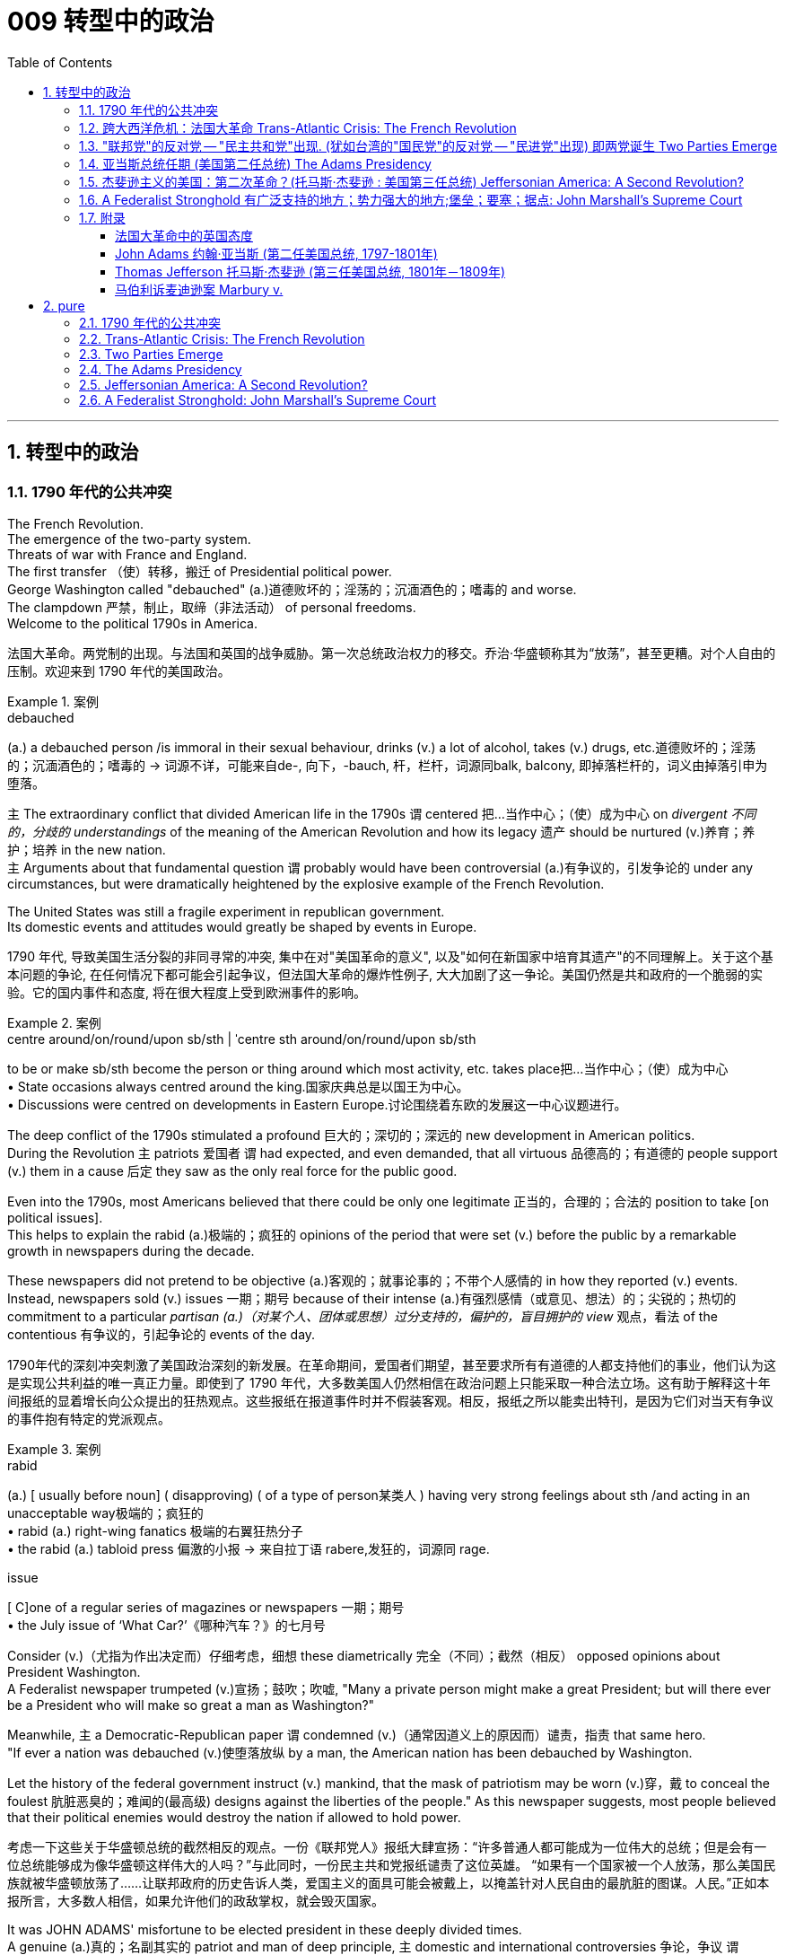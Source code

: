 
= 009 转型中的政治
:toc: left
:toclevels: 3
:sectnums:
:stylesheet: myAdocCss.css


'''

== 转型中的政治

=== 1790 年代的公共冲突

The French Revolution. +
The emergence of the two-party system. +
Threats of war with France and England. +
The first transfer （使）转移，搬迁 of Presidential political power. +
George Washington called "debauched" (a.)道德败坏的；淫荡的；沉湎酒色的；嗜毒的 and worse. +
The clampdown 严禁，制止，取缔（非法活动） of personal freedoms. +
Welcome to the political 1790s in America.

[.my2]
法国大革命。两党制的出现。与法国和英国的战争威胁。第一次总统政治权力的移交。乔治·华盛顿称其为“放荡”，甚至更糟。对个人自由的压制。欢迎来到 1790 年代的美国政治。

[.my1]
.案例
====
.debauched
(a.) a debauched person /is immoral in their sexual behaviour, drinks (v.) a lot of alcohol, takes (v.) drugs, etc.道德败坏的；淫荡的；沉湎酒色的；嗜毒的
-> 词源不详，可能来自de-, 向下，-bauch, 杆，栏杆，词源同balk, balcony, 即掉落栏杆的，词义由掉落引申为堕落。
====

`主` The extraordinary conflict that divided American life in the 1790s `谓` centered 把…当作中心；（使）成为中心 on _divergent 不同的，分歧的 understandings_ of the meaning of the American Revolution and how its legacy 遗产 should be nurtured (v.)养育；养护；培养 in the new nation. +
`主` Arguments about that fundamental question `谓` probably would have been controversial  (a.)有争议的，引发争论的 under any circumstances, but were dramatically heightened by the explosive example of the French Revolution. +

The United States was still a fragile experiment in republican government. +
Its domestic events and attitudes would greatly be shaped by events in Europe.



[.my2]
1790 年代, 导致美国生活分裂的非同寻常的冲突, 集中在对"美国革命的意义", 以及"如何在新国家中培育其遗产"的不同理解上。关于这个基本问题的争论, 在任何情况下都可能会引起争议，但法国大革命的爆炸性例子, 大大加剧了这一争论。美国仍然是共和政府的一个脆弱的实验。它的国内事件和态度, 将在很大程度上受到欧洲事件的影响。

[.my1]
.案例
====
.centre around/on/round/upon sb/sth  | ˈcentre sth around/on/round/upon sb/sth
to be or make sb/sth become the person or thing around which most activity, etc. takes place把…当作中心；（使）成为中心 +
• State occasions always centred around the king.国家庆典总是以国王为中心。 +
• Discussions were centred on developments in Eastern Europe.讨论围绕着东欧的发展这一中心议题进行。
====


The deep conflict of the 1790s stimulated a profound 巨大的；深切的；深远的 new development in American politics. +
During the Revolution `主` patriots 爱国者 `谓` had expected, and even demanded, that all virtuous 品德高的；有道德的 people support (v.) them in a cause 后定 they saw as the only real force for the public good. +

Even into the 1790s, most Americans believed that there could be only one legitimate 正当的，合理的；合法的 position to take [on political issues]. +
This helps to explain the rabid (a.)极端的；疯狂的 opinions of the period that were set (v.) before the public by a remarkable growth in newspapers during the decade. +

These newspapers did not pretend to be objective (a.)客观的；就事论事的；不带个人感情的 in how they reported (v.) events. +
Instead, newspapers sold  (v.) issues 一期；期号 because of their intense (a.)有强烈感情（或意见、想法）的；尖锐的；热切的 commitment to a particular _partisan (a.)（对某个人、团体或思想）过分支持的，偏护的，盲目拥护的 view_ 观点，看法 of the contentious 有争议的，引起争论的 events of the day.

[.my2]
1790年代的深刻冲突刺激了美国政治深刻的新发展。在革命期间，爱国者们期望，甚至要求所有有道德的人都支持他们的事业，他们认为这是实现公共利益的唯一真正力量。即使到了 1790 年代，大多数美国人仍然相信在政治问题上只能采取一种合法立场。这有助于解释这十年间报纸的显着增长向公众提出的狂热观点。这些报纸在报道事件时并不假装客观。相反，报纸之所以能卖出特刊，是因为它们对当天有争议的事件抱有特定的党派观点。

[.my1]
.案例
====
.rabid
(a.)
[ usually before noun] ( disapproving) ( of a type of person某类人 ) having very strong feelings about sth /and acting in an unacceptable way极端的；疯狂的 +
• rabid (a.) right-wing fanatics 极端的右翼狂热分子 +
• the rabid (a.) tabloid press 偏激的小报
-> 来自拉丁语 rabere,发狂的，词源同 rage.

.issue
[ C]one of a regular series of magazines or newspapers 一期；期号 +
• the July issue of ‘What Car?’《哪种汽车？》的七月号
====

Consider (v.)（尤指为作出决定而）仔细考虑，细想 these diametrically 完全（不同）；截然（相反） opposed opinions about President Washington. +
A Federalist newspaper trumpeted (v.)宣扬；鼓吹；吹嘘, "Many a private person might make a great President; but will there ever be a President who will make so great a man as Washington?"

Meanwhile, `主` a Democratic-Republican paper `谓` condemned (v.)（通常因道义上的原因而）谴责，指责 that same hero. +
"If ever a nation was debauched (v.)使堕落放纵 by a man, the American nation has been debauched by Washington. +

Let the history of the federal government instruct (v.) mankind, that the mask of patriotism may be worn (v.)穿，戴 to conceal the foulest 肮脏恶臭的；难闻的(最高级) designs against the liberties of the people." As this newspaper suggests, most people believed that their political enemies would destroy the nation if allowed to hold power.

[.my2]
考虑一下这些关于华盛顿总统的截然相反的观点。一份《联邦党人》报纸大肆宣扬：“许多普通人都可能成为一位伟大的总统；但是会有一位总统能够成为像华盛顿这样伟大的人吗？”与此同时，一份民主共和党报纸谴责了这位英雄。 “如果有一个国家被一个人放荡，那么美国民族就被华盛顿放荡了……让联邦政府的历史告诉人类，爱国主义的面具可能会被戴上，以掩盖针对人民自由的最肮脏的图谋。人民。”正如本报所言，大多数人相信，如果允许他们的政敌掌权，就会毁灭国家。

It was JOHN ADAMS' misfortune to be elected president in these deeply divided times. +
A genuine (a.)真的；名副其实的 patriot and man of deep principle, `主` domestic and international controversies 争论，争议 `谓` placed (v.) nearly impossible challenges before the second president. +

If even Washington suffered (v.) harsh public attack from opposition newspapers, imagine (v.) what they were prepared (a.) to say about the less imposing (a.)壮观的；使人印象深刻的 John Adams.

[.my2]
在这个分裂严重的时代当选总统, 是约翰·亚当斯的不幸。作为一位真正的爱国者, 和有深刻原则的人，国内和国际争议, 给第二任总统带来了几乎不可能完成的挑战。如果连华盛顿都受到反对派报纸的严厉公开攻击，那么想象一下, 他们准备对不那么威严的约翰·亚当斯说些什么。

[.my1]
====
.JOHN ADAMS
image:/img/JOHN ADAMS.jpg[,30%]

John Adams，1735年10月30日—1826年7月4日.

1776年协助杰斐逊起草《独立宣言》。 +
第二任美国总统。 +
美国与法国1798年不宣而战，亚当斯签署极具争议的《客籍法和镇压叛乱法》，壮大美国陆军并建立美国海军。 +
亚当斯与夫人子女众多，许多后代当上政治家、外交官，史家称“亚当斯政治家族”，第六任美国总统约翰·昆西·亚当斯便是两人之子。 +
1826年7月4日是《独立宣言》签署50周年，亚当斯在杰斐逊去世数小时后与世长辞。 +
前12任美国总统只有亚当斯父子没有奴隶.

====

By 1798 `主` Adams and the FEDERALIST CONGRESS `谓` passed a series of laws that severely limited (v.) American civil liberties 公民自由；公民权力. +
Acting (v.) upon 根据（建议、信息等）行事 their judgment that political critics were treasonous 叛逆的；谋反的；犯叛国罪的 opponents 对手 of good government, `主` Adams `谓` followed (v.) the lead of Congressional leaders and heightened  (v.)（使）加强，提高，增加 domestic repression 国内镇压. +

Adams supported (v.) policies that have subsequently (ad.)后来，随后 been widely viewed (v.) as unconstitutional (a.)违反宪法的. +
Nevertheless 然而，不过, he was a moderating (a.)(政见或政策) 温和的;使缓和; 变得缓和 influence 有影响的人（或事物） in his own party and refused (v.) to use (v.) the threat of war as a tool to exploit 利用（……为自己谋利） patriotic fervor 爱国热情 to his own advantage. +

`主` #The gulf# 分歧；鸿沟；隔阂 that *separates* (v.) our political attitudes *from* those of Adams and his Federalist colleagues in the late 1790s `谓` #reveals# the fundamental transformation 根本性的转变 of American political thought 政治思想 during that decade.

[.my2]
到了1798年，亚当斯和"联邦党国会", 通过了一系列严重限制美国公民自由的法律。基于他们的判断，认为, 政治批评者是反对"良好政府"的叛徒，亚当斯紧随国会领导的步伐，加强了国内的镇压。亚当斯支持的政策, 后来被广泛认为违宪。然而，他在自己的党内起到了缓和的作用，并拒绝利用战争威胁来利用爱国热情, 谋取个人利益。我们如今的政治态度, 与亚当斯及其联邦党同僚在18世纪末的政治思想, 存在着巨大差距，这揭示了美国政治思想在那个十年发生的根本转变。


'''

=== 跨大西洋危机：法国大革命 Trans-Atlantic Crisis: The French Revolution


The French Revolution brought (v.) fundamental changes (n.) to the _feudal (a.)封建（制度）的 order_ of monarchical (a.)君主的；帝王的；君主制的 and aristocratic (a.)贵族的 privilege （有钱有势者的）特权，特殊待遇.

Americans widely celebrated (v.) the French Revolution in its glorious opening in 1789, 因为 as it struck (v.) at the very heart of ABSOLUTIST POWER.

France seemed to be following (v.) the American republican example 样板；榜样 by creating (v.) a constitutional 宪法的；宪法规定的 monarchy (君主政体) 君主立宪制度 where `主` traditional elites `谓` would be restrained by written law.

Where the king had previously held absolute power, now he would have to act (v.)  within clear legal boundaries.

[.my2]
法国大革命, 使君主和贵族特权的封建秩序, 发生了根本性的变化。美国人广泛庆祝 1789 年法国大革命的光荣开幕，因为它击中了"专制主义"权力的核心。法国似乎效仿美国共和政体，建立了君主立宪制国家，传统精英, 将受到成文法律的约束。国王以前拥有绝对权力，但现在他必须在明确的法律范围内行事。


The FRENCH REVOLUTION `谓` soon moved (v.) beyond this already considerable 相当多（或大、重要等）的 assault (n.)攻击；突击；袭击;侵犯他人身体（罪）；侵犯人身罪 on the traditional order.

Largely pushed forward by a crisis 后定 brought on 使发展，导致（通常指坏事） by a war that began in 1792 against Prussia and Austria, `主` the French Revolution `谓` took a dramatic turn 后定 that climaxed (v.)达成（或形成）极点（或顶点、高潮） with the beheading 斩首 of KING LOUIS XVI and the abandonment 离弃；遗弃；抛弃 of Christianity 基督教 in favor of 支持；赞同；偏向于 a new state religion based on reason 思考力；理解力；理性.

The French Revolution became far more radical (a.)激进的；极端的 than the American Revolution. +
In addition to 除了…之外 a period of extreme public violence, which became known as _the REIGN 任期；当政期 OF TERROR_ 恐怖统治, the French Revolution also attempted to enhance (v.) the rights and power of poor people and women.

In fact, it even went so far as to 竟至, 竟然到...的地步,甚至 outlaw (v.)宣布…不合法；使…成为非法 slavery in the FRENCH COLONIES of the Caribbean.


[.my2]
法国大革命, 很快就超越了"对传统秩序本已相当大的攻击"。 1792 年开始的针对普鲁士和奥地利的战争, 引发的危机, 在很大程度上推动了法国大革命. +
法国大革命发生了戏剧性的转变，随着国王路易十六的斩首, 和放弃基督教转而支持一种基于理性的新国教，法国大革命达到了高潮。法国大革命比美国革命更加激进。除了被称为恐怖统治的极端公共暴力时期外，法国大革命还试图增强穷人和妇女的权利和权力。事实上，它甚至禁止加勒比法属殖民地的奴隶制。

[.my1]
.案例
====
.climax
1.[ VN] ~ with/in sth : to come to or form the best, most exciting, or most important point in sth达成（或形成）极点（或顶点、高潮） +
- The festival will climax (v.) on Sunday /with a gala concert.星期天的音乐盛会将把这次会演推向高潮。

2.[ V] to have an orgasm 达到性高潮

.go so far as to do sth
竟至, 竟然到...的地步, 甚至...
====

`主` The profound 巨大的；深切的；深远的 changes 后定 set (v.) in motion 运动；移动；动 by the French Revolution `谓` #had# an enormous impact in France as well as through the large scale European war 后定 it sparked from 1792 to 1815. +
It also helped to transform (v.) American politics 后定 starting in the mid-1790s. +

While `主` the French Revolution `谓` had initially received broad support in the United States, `主` its radicalization 激进，激进化 in 1792-1793 `谓` led to sharp disagreement 意见不一；分歧；争论 in American opinion 意见；想法；看法;（群体的）观点，信仰.

[.my2]
法国大革命引发的深刻变革, 对法国及其引发的 1792 年至 1815 年间的大规模欧洲战争, 产生了巨大影响。它还帮助改变了 1790 年代中期开始的美国政治。虽然法国大革命, 最初在美国得到了广泛的支持，但其在 1792 年至 1793 年的激进化, 导致了美国舆论对其的尖锐分歧。



Domestic 国内的 attitudes (n.) toward _the proper future_ of the American republic `谓` grew even more intense (a.)严肃紧张的；激烈的;有强烈感情（或意见、想法）的；尖锐的；热切的 as a result of the example of revolutionary France.

`主` #Conservatives# 保守党，保守派 like Hamilton, Washington, #and others# who would soon organize (v.) as the Federalist political party `谓` #saw# (v.) the French Revolution as an example of homicidal (a.)（使）可能会杀人的 anarchy (n.)无政府状态；混乱；无法无天.

When Great Britain joined European allies in the war against France in 1793, Federalists supported (v.) this action as an attempt to enforce (v.) proper 正确的；恰当的；符合规则的 order.

[.my2]
由于革命法国的榜样，国内对"美利坚共和国的正确未来"的态度, 变得更加强烈。汉密尔顿、华盛顿等保守派人士, 以及其他很快组织起来的联邦党, 将法国大革命视为"杀人无政府状态的"一个例子。 1793 年，当英国与欧洲盟友一起对抗法国时，联邦党人支持这一行动，认为这是强制执行适当秩序的尝试。

`主` The opposing (a.)对立的；相竞争的；对抗的 American view, held by men like Jefferson and others 后定 who came to organize as the Democratic-Republican political party, `谓` #supported# (v.) French actions as an extension of a world-wide republican struggle against corrupt monarchy and aristocratic 贵族的 privilege.

[.my2]
美国的反对观点, 是由杰斐逊等人组成的民主共和党政党所持，他们支持法国的行动，将其视为"全世界共和主义"反对"腐败君主制和贵族特权"的斗争的延伸。

The example of the French Revolution helped #convince# (v.)使确信；使相信；使信服 Americans on both sides #that# `主` their political opponents `谓` were motivated (v.) by dangerous and even evil forces 后定 that threatened to destroy the young republic.

[.my2]
法国大革命的例子, 帮助双方的美国人相信，他们的政治对手(即"政府"和"批评政府者"彼此认为对方)是受到危险甚至邪恶势力的驱使，这些势力威胁要摧毁这个年轻的共和国。



The United States was a small new country. +
Regardless, it found itself in the midst 在……中间，在……之中 of the dramatic escalation 迅速增加，上涨；升级，恶化 of political and military conflicts 后定 brought on 使发展，导致（通常指坏事） by the French Revolution.

[.my2]
美国是一个新兴的小国。无论如何，它发现自己处于法国大革命带来的政治和军事冲突急剧升级的中间。

[.my1]
.案例
====
.BRING STH ON
(1)to make sth develop, usually sth unpleasant使发展，导致（通常指坏事）
SYN cause +
• He was suffering from stress /brought on by overwork.他正苦于超负荷工作带来的压力。

(2)to make crops, fruit, etc. grow well 促使（作物、水果等）成长
====

President Washington declared American neutrality (n.)中立；中立状态 in the war, breaking the terms of a 1778 treaty with France that had promised (v.) mutual assistance 帮助，援助 between the two countries. +
While France had aided the U.S. during the American Revolution, America would not do the same for France.

[.my2]
华盛顿总统宣布. +
美国在法国战争中保持中立，违反了 1778 年与法国签订的两国互助条约的条款。虽然法国在美国革命期间援助了美国，但美国不会为法国提供同样的援助。

Washington's decision stemmed from his philosophical commitment to non-involvement in foreign affairs, but was also based upon pragmatic (a.)实用的；讲求实效的；务实的 considerations. +
Ninety percent of all U.S. imports came from Britain and `主` customs duties 海关税 on these imports `谓` produced (v.) ninety percent of federal revenues.

[.my2]
华盛顿的决定, 源于他"不介入外交事务"的哲学承诺，但也是基于务实的考虑。美国百分之九十的进口产品来自英国，这些进口产品的关税, 创造了百分之九十的联邦收入。

The conflict in Europe created an immense 极大的；巨大的 opportunity for Americans. +
Farmers, merchants, and ship owners all stood (v.) to profit (v.)获益，得益（于） from the long European war and even American manufacturers were shielded (v.)保护某人或某物（免遭危险、伤害或不快） from massive cheap imports from the Old World. +
The war stimulated a broad recovery of the American economy.

[.my2]
欧洲的冲突, 为美国人创造了巨大的机会。农民、商人和船主都从漫长的欧洲战争中获利，甚至美国制造商, 也免受来自旧世界的大量廉价进口产品的影响。战争刺激了美国经济的全面复苏。

In the face of 面对 American neutrality that would continue a strong economic relationship with Great Britain, the French government sent EDMOND GENET 人名 to the U.S. as a diplomatic envoy 使者，使节. +
Controversially 颇有争议地；引起争议地, Genet was instructed to enlist (v.)争取，谋取（帮助、支持或参与） American aid (n.) for the French Revolution even though Washington had established a clear policy of neutrality.

[.my2]
面对美国保持中立, 并继续与英国保持牢固经济关系的情况，法国政府派遣埃德蒙·热内（EDMOND GENET）作为外交特使前往美国。颇具争议的是，尽管华盛顿制定了明确的中立政策，热内仍被指示为法国大革命争取美国的援助。

[.my1]
.案例
====
.enlist
(v.)~ sth/sb (in sth) | ~ sb (as sth) : to persuade sb to help you or to join you in doing sth争取，谋取（帮助、支持或参与） +
[ VN] +
• They hoped to enlist (v.) the help of the public /in solving the crime.他们希望寻求公众协助破案。 +
• We were enlisted (v.) as helpers.我们应邀作为协助者。
====

The American republic was caught between the two great superpowers of the day.

[.my2]
美利坚共和国夹在当时两个超级大国之间。


'''

=== "联邦党"的反对党 -- "民主共和党"出现. (犹如台湾的"国民党"的反对党 -- "民进党"出现) 即两党诞生 Two Parties Emerge


The ELECTION OF 1796 was the first election in American history where political CANDIDATES at the local, state, and national level began to run for 参选 OFFICE as members of organized political parties that held strongly opposed 相反的，对立的 political principles.

[.my2]
1796 年的选举, 是美国历史上的第一次选举，地方、州, 和国家各级的政治候选人, 开始作为持有强烈反对政治原则的有组织政党的成员, 竞选公职。

This was a stunning 令人惊奇万分的；令人震惊的;极有魅力的；绝妙的；给人以深刻印象的 new phenomenon 现象 that shocked most of the older leaders of the Revolutionary Era. +
Even Madison, who was one of the earliest to see the value of political parties, believed that they would only serve as temporary coalitions 联合；结合；联盟 for specific controversial 有争议的，引发争论的 elections. +

The older leaders failed to understand the dynamic (a.)充满活力的；精力充沛的；个性强的 new conditions that had been created by the importance of _popular sovereignty_ 主权；最高统治权；最高权威 — democracy 民主政体；民主制度 — to the American Revolution. +
The people now understood themselves as a fundamental force in legitimating (v.)使合法，使合理 government authority. +

[.my1]
.案例
====
.popular sovereignty
Popular sovereignty is the principle that the leaders of a state and its government are created and sustained by the consent of its people, who are the source of all political legitimacy 合法性，合理性.  +
Popular sovereignty, being a principle, does not imply any particular political implementation 实施，执行.  +

Benjamin Franklin expressed the concept when he wrote that "In free governments, the rulers #are# the servants 仆人；服务员 and the people  their superiors 级别（或地位、职位）更高的人；上级；上司 and sovereigns 君主；元首".

"人民主权"是这样的原则：一个国家及其政府的领导人, 是由人民同意产生和维持的，人民是一切政治合法性的源泉。"人民主权"作为一项原则，并不意味着任何特定的政治实施。 本杰明·富兰克林在写道“在自由政府中，统治者是仆人，人民是他们的上级和主权者”时表达了这一概念.

注意: the people (#are#) their superiors and sovereigns **这句话中, 是省略了 are 的. 这里的 "their" 指的是前面的 "the rulers"，而 "superiors and sovereigns" 是 "the people" 的同位语，**用来进一步说明 "the people" 的地位。

"the rulers are the servants" 意思是“统治者是仆人”。 +
"the people (are) their superiors and sovereigns" 意思是“人民是他们（统治者）的上级和主权者”。

====

In the modern American political system, voters mainly express (v.) themselves through allegiances (n.)（对政党、宗教、统治者的）忠诚，效忠，拥戴 within a competitive party system. +
1796 was the first election where this defining (a.)最典型的；起决定性作用的 element of modern political life began to appear.

[.my2]
这是一个惊人的新现象，震惊了革命时代的大多数老领导人。即使是最早看到政党价值的人之一麦迪逊，也认为政党只能在有争议的特定选举中, 充当"临时联盟"。老一辈领导人未能理解"人民主权"——民主——对美国革命的重要性所创造的充满活力的新条件。人民现在认识到, 自己是使政府权威"合法化"的基本力量。在现代美国政治制度中，选民主要通过在"竞争激烈的政党制度"中效忠, 来表达自己。1796年, 是现代政治生活的决定性因素, 首次出现的选举。

The two parties adopted (v.)采用（某方法）；采取（某态度） names that reflected their most cherished (a.)珍爱的，珍藏的 values. +
The Federalists 联邦党人 of 1796 ① `谓` attached 把…固定，把…附（在…上） themselves to the successful campaign in favor of 支持；赞同；偏向于 the Constitution and ② `系` were solid supporters of the federal administration 联邦行政机构. +

Although Washington denounced 谴责；指责；斥责 parties as a horrid 可怕的；恐怖的；极讨厌 threat to the republic, his vice president John Adams became the de facto 实际上存在的（不一定合法） presidential candidate of the Federalists. +

The party had its strongest support among those who favored Hamilton's policies. +
Merchants 商人, creditors 债权人,债主；贷方 and urban artisans who built (v.) the growing commercial economy of the northeast `谓` provided (v.) its most dedicated 献身的：专心致志的；一心一意的 supporters and strongest regional support.

[.my2]
两党采用的名字, 都反映他们最珍视的价值观。 1796 年的联邦党人, 致力于支持宪法的成功运动，并且是"联邦政府"的坚定支持者。尽管华盛顿谴责政党是对共和国的可怕威胁，但他的副总统约翰·亚当斯, 成为"联邦党"事实上的总统候选人。该党在支持汉密尔顿政策的人中, 得到了最强有力的支持。商人、债权人, 和城市工匠, 为东北不断发展的商业经济提供了最忠实的支持者, 和最强有力的地区支持。

[.my1]
.案例
====

[.my3]
[options="autowidth" cols="1a,1a"]
|===
|Federalist 联邦党|Democratic-Republican 民主共和党

|- **主张中央集权。**希望能够建立国家银行、统一发行国债、建立国家常备陆海军；贸易政策上面支持国内保护主义 (所以希望建立国家力量调控)； +
- 联邦党人大致上认为**国家应由精英和资产阶级主导，投票权应只限于有房产的民众；** +
- 在外交政策上对英国友善。 +

|- 由反对联邦党的中央集权主张的人所组成。**他们担心中央集权会造成皇权复辟，必须将国家权力分给各州 (也就是后世所称的小政府主义)。** +
- 民主共和党人积极反对国家银行、国债、国军等概念，
- 并且**认为投票权应给所有白人男性，并不仅限有房产的资产阶级。** +
- 在外交政策上他们对法国亲善。 +

民主共和党是后世学者给的称谓，在当时被称之为“杰佛逊党人”, “共和党人”, “民主人士”等。

民主共和党，在 1824 年分裂为民主党 (Democratic Party) , 以及国家共和党 (National Republican Party)，后者又俗称辉格党 (Whig Party)。

|- 以第一任财政部长汉弥尔敦 (Hamilton) 为首 +
- 华盛顿总统虽保持无党籍，但一般认为是支持联邦党。
|- 以第一任国务卿杰佛逊 (Jefferson) 为首，

|*联邦党人支持者, 主要在美国东北的商人与资产阶级，以及美国建国元勋们。*
|
|===

====

The opposition party adopted (v.) the name DEMOCRATIC-REPUBLICANS, which suggested that they were more fully committed to extending the Revolution to ordinary people. +

The supporters of the Democratic-Republicans (often referred to as the Republicans) ① were drawn from many segments of American society  ② and included (v.) farmers 后定 throughout 各处；遍及 the country with high popularity 受欢迎；普及；流行 among German and Scots-Irish 有苏格兰-爱尔兰血统的 ethnic groups. +

Although it effectively reached (v.) ordinary citizens, its key leaders were wealthy southern tobacco elites like Jefferson and Madison. +
#尽管# While the Democratic-Republicans were more diverse (a.)不同的，各式各样的, #但是# the Federalists were wealthier and carried more prestige 声望，威信, especially by association with 联合；合伙；关联；交往 the retired (a.) Washington.

[.my2]
反对党则采用了"民主共和党"的名称，这表明他们更加致力于将革命, 扩展到普通民众。民主共和党（通常被称为"共和党"）的支持者, 来自美国社会的许多阶层，包括全国各地的农民，在德国和苏格兰-爱尔兰族群中, 颇受欢迎。尽管它有效地影响了普通公民，但其主要领导人, 是杰斐逊和麦迪逊等富有的南方烟草精英。虽然"民主共和党"更加多元化，但"联邦党"更加富有, 并且拥有更高的威望，特别是通过与退休的华盛顿本人的联系。

The 1796 election was waged (v.)开始，发动，进行，继续（战争、战斗等） with uncommon 不寻常的，罕有的 intensity 强烈；紧张；剧烈. +
Federalists thought of themselves as the "friends of order" and good government. +
They viewed (v.) their opponents as dangerous radicals 激进分子 who would bring the anarchy 无政府状态；混乱，无秩序 of the French Revolution to America.

[.my2]
1796 年的选举, 异常激烈。联邦党人认为自己是“秩序之友”和好政府。他们认为他们的对手, 是危险的激进分子，他们会将"法国大革命"的无政府状态, 带到美国。

[.my1]
.案例
====
.wage
[ VN] ~ sth (against/on sb/sth) : to begin and continue a war, a battle, etc.开始，发动，进行，继续（战争、战斗等） +
- He alleged that /a press campaign /was being waged against him.他声称有人正在对他发起新闻攻势。
====

The Democratic-Republicans despised (v.)轻视，看不起 Federalist policies. +
According to one Republican-minded 思维（或态度、性格）…的 New York newspaper, the Federalists were "aristocrats 贵族, endeavoring (v.)努力，尽力 to lay (v.) the foundations 地基；房基；基础 of monarchical 君主的；帝王的；君主制的 government, and Republicans [were] ① the real supporters of independence, ② friends to equal rights, ③ and warm advocates 拥护者，提倡者 of free elective government."

[.my2]
"民主共和党"鄙视"联邦党"的政策。据纽约一份"共和党"倾向的报纸报道，联邦党人是“贵族，致力于为'君主政体'奠定基础，而'共和党人'是独立的真正支持者，平等权利的朋友，以及'自由选举'政府的热情拥护者”。


`主` _A sure sign_ of the great novelty (n.)新奇；新颖；新鲜 of political parties `系` was that the Constitution had established that `主` the runner-up 亚军，第二名 in the presidential election `谓` would become the vice president.

[.my2]
政党极具新颖性的一个明显迹象是，宪法规定，总统选举中的第二名将成为副总统。

John Adams took office after a harsh campaign and narrow victory. +
His political opponent Jefferson served as _second in command_ 副司令员；副指挥官 (副总统).

[.my2]
约翰·亚当斯在经历了一场艰苦的竞选, 并以微弱优势获胜后上任(成为第二任美国总统, 是史上仅有的联邦党总统)。他的政治对手杰斐逊, 担任第二把手。

[.my1]
====
.JOHN ADAMS
image:/img/JOHN ADAMS.jpg[,30%]
image:/img/JOHN ADAMS2.jpg[,60%]
====


'''


=== 亚当斯总统任期 (美国第二任总统) The Adams Presidency

The Adams administration faced several severe tests 严峻考验. +
It was a mixed administration. +
Adams was a Federalist. +
Jefferson, the vice-president, was a Democratic-Republican. +

Federalists were increasingly divided #between# CONSERVATIVES 保守党，保守派 such as Hamilton #and# MODERATES 持温和观点者（尤指政见） such as Adams who still saw himself as above party politics.

[.my2]
亚当斯政府面临多重严峻考验。这是一个混合政府。亚当斯是"联邦党"人。副总统杰斐逊是"民主共和党"人。联邦党人在汉密尔顿等保守派, 和亚当斯等温和派之间, 日益分裂，后者仍然认为自己凌驾于政党政治之上。

Beyond these considerable 相当多（或大、重要等）的 problems in his own party, Adams also faced a major international crisis. +
The French were outraged 使震怒；激怒 by what they viewed as an ANGLO-AMERICAN 英裔美国人的 ALLIANCE 联盟，结盟 in Jay's Treaty.

[.my2]
除了党内的这些重大问题之外，亚当斯还面临着重大的国际危机。法国人对他们所认为的"杰伊条约"中的英美联盟, 感到愤怒。

`主` The strong steps 步伐；步态 that Adams took *in response to* 作为回应 the French foreign threat `谓` also included severe repression 压制；镇压 of domestic protest 国内抗议. +
`主` A series of laws *known* collectively 集体地，共同地 *as* the ALIEN 外国人 AND SEDITION 煽动叛乱的言论（或行动） ACTS `谓` ① were passed by the Federalist Congress in 1798 ② and signed into law by President Adams. +

These laws included (v.) new powers 后定 to DEPORT (v.)驱逐（非本国居民）出境 foreigners *as well as* making it harder for new IMMIGRANTS to vote. +
Previously a new immigrant would have to reside in the United States for five years before becoming eligible (a.)符合条件的，合格的 to vote, but a new law raised this to 14 years.

[.my2]
亚当斯为应对法国的外国威胁, 而采取的强有力措施还包括 : 严厉镇压国内抗议活动。 1798 年，联邦党国会通过了一系列统称为《外国人和煽动叛乱法》的法律，并由亚当斯总统签署成为法律。这些法律包括驱逐外国人的新权力，并加大新移民投票的难度。此前，新移民必须在美国居住五年才有资格投票，但新法律将这一期限提高到了 14 年。

[.my1]
.案例
====
.eligible
(a.) ~ (for sth) | ~ (to do sth) : a person /who is eligible (a.) for sth /or to do sth, is able to have or do it /because they have the right qualifications, are the right age, etc.有资格的；合格的；具备条件的
====

Clearly, the Federalists saw foreigners as a deep threat to American security. +
正如 As one Federalist in Congress declared, there was #no# need to "invite (v.) hordes 一大群人 of Wild Irishmen, #nor# the turbulent (a.)动荡的；动乱的；骚动的；混乱的 and disorderly (a.)难驾驭的；目无法纪的；混乱的 of all the world, to come here [with a basic view] to distract (v.)转移（注意力）；分散（思想）；使分心 our tranquillity 宁静；平静."  +

Not coincidentally(巧合地；同时地) 无独有偶, non-English ethnic （有关）种族的，民族的 groups had been among the core supporters of the Democratic-Republicans in 1796.

[.my2]
显然，联邦党人将外国人视为对美国安全的严重威胁。正如国会中的一位联邦党人所宣称的那样，没有必要“邀请成群结队的狂野爱尔兰人，也没有必要邀请世界各地的骚乱和无序的人, 带着基本观点来到这里, 来分散我们的宁静。”并非巧合的是，1796年，非英国族裔群体, 一直是"民主共和党"的核心支持者之一。

`主` The most controversial (a.)有争议的，引发争论的 of the new laws permitting (v.) 准许，允许  strong government control (v.) over individual actions `系` was the SEDITION 煽动叛乱的言论（或行动） ACT . +

In essence 本质上，实质上, this Act prohibited (v.)禁止 public opposition to the government. +
Fines 罚款 and imprisonment could be used against those who "write, print, utter (v.)出声；说；讲, or publish ... any false (a.)错误的；不正确的；不真实的, scandalous 讲述丑闻的;可耻的；不可原谅的 and malicious (a.)怀有恶意的；恶毒的 writing (n.)" against the government.

[.my2]
"允许政府对个人行为进行强有力控制"的新法律中, 最具争议的是《煽动叛乱法》。从本质上讲，该法禁止公众反对政府。对于那些“撰写、印刷、发表或发表……任何虚假、诽谤性和恶意的文章”反对政府的人，可以处以罚款和监禁。

[.my1]
.案例
====
.utter
[VN] ( formal ) to make a sound with your voice; to say sth 出声；说；讲 +
• to utter (v.) a cry 发出喊叫声 +
• She did not utter (v.) a word during lunch (= said nothing) . 进午餐时，她一言未发。 +
-> 来源于out的比较级。 同源词：out, outer
====

Under the terms of this law /over 20 Democratic-Republican newspaper editors were arrested and some were imprisoned.

[.my2]
根据这项法律的条款，20 多名民主共和党报纸编辑被逮捕，其中一些人被监禁。



The Sedition 煽动叛乱的言论（或行动） Act clearly violated individual protections under the first amendment of the Constitution; however, `主` #the practice# of "JUDICIAL REVIEW 司法审查,"  whereby 凭此，借以 the Supreme Court considers (v.)认为 the constitutionality (n.)符合宪法,合宪性 of laws `谓`  #was not# yet well developed. +

[.my1]
.案例
====
.constitutionality
(n.) ( technical 术语) the fact that sth is acceptable /according to a constitution 符合宪法 +
•They questioned the constitutionality (n.) of the law. 他们质疑这项法律是否符合宪法。
====

Furthermore, the justices  法官 were all strong Federalists. +
As a result, Madison and Jefferson *directed* 把…对准（某方向或某人） _their opposition to the new laws_ 后定 *to* state legislatures 立法机关. +

[.my1]
.案例
====
.direct
(v.)[ VN] ~ sth to/towards sth/sb |~ sth at/against sth/sb : to aim sth in a particular direction or at a particular person 把…对准（某方向或某人） +
- There are three main issues /that we need to direct our attention to. 我们需要注意的主要有三个问题。 +
- Was that remark directed at me? 那话是冲着我来的吗？
====

The Virginia and Kentucky legislatures passed (v.) resolutions 决议 declaring (v.) the federal laws 宾补 invalid (a.)（法律上或官方）不承认的；无效的 within their states. +
`主` The bold challenge to the federal government offered by this strong _states' rights position_ 州权立场 `谓` seemed to point (v.) toward 指，指向 _imminent (a.)即将发生的；临近的 armed conflict_ within the United States.

[.my2]
《煽动叛乱法》明显违反了"宪法第一修正案"对个人的保护；然而，如今的"最高法院"认为是属于"法律合宪性"的“司法审查”实践, 在当时还尚未得到充分发展。此外，法官们都是实力雄厚的联邦党人。结果，麦迪逊和杰斐逊向"州立法机构"提出了对新法律的反对。"弗吉尼亚州"和"肯塔基州"立法机构通过决议，宣布"联邦法律"在其州内无效。这种强有力的"州权利"立场对"联邦政府"提出的大胆挑战, 似乎表明美国国内即将爆发武装冲突。

[.my1]
.案例
====
.point
(v.)[no passive] ~ (at/to/towards sb/sth) : to stretch out your finger or sth held in your hand towards sb/sth in order to show sb where a person or thing is（用手指头或物体）指，指向
====

Enormous changes had occurred in the explosive decade 爆炸性的十年 of the 1790s. +
Federalists in government now viewed (v.) the persistence 持续存在；维持;坚持；锲而不舍 of their party as the equivalent 相等的东西；等量；对应词 of the survival of the republic. +
This led them to enact (v.)通过（法律） and enforce (v.)强制执行，强行实施（法律或规定） harsh laws. +

Madison, who had been the chief architect  建筑师；设计师，缔造者 of a strong central government in the Constitution, now was wary (a.)（对待人或事物时）小心的，谨慎的，留神的，小心翼翼的 of national authority. +
He actually helped the KENTUCKY LEGISLATURE to reject federal law. +

[.my1]
.案例
====
.wary
(a.) ~ (of sb/sth) |~ (of doing sth) : careful when dealing with sb/sth because you think that there may be a danger or problem（对待人或事物时）小心的，谨慎的，留神的，小心翼翼的
====

By placing states rights above those of the federal government, Kentucky and Virginia had established a precedent 前例；先例 that would be used to justify (v.)证明…正确（或正当、有理） the secession （地区或集团从所属的国家或上级集团的）退出，脱离 of southern states in the Civil War.

[.my2]
1790 年代爆炸性的十年, 发生了巨大的变化。政府中的"联邦党人"现在认为，"对他们政党的坚定支持", 就相当于是"对共和国本身生存的支持"。这导致他们制定下,并执行严厉的法律。麦迪逊曾是宪法中强大中央政府的总设计师，但现在, 却对"国家的权威"持谨慎态度。他实际上帮助肯塔基"州立法机构"拒绝了联邦法律。通过将"各州的权利", 置于"联邦政府的权利"之上，肯塔基州和弗吉尼亚州, 开创了一个先例，该先例将被用来证明"南北战争"中南部各州的分裂是正当的。



The ELECTION OF 1800 between John Adams and Thomas Jefferson was an emotional and hard-fought 激烈的；努力争取来的 campaign. +
Each side believed that `主` victory by the other `谓` would ruin the nation.

[.my2]
约翰·亚当斯 (John Adams) 和托马斯·杰斐逊 (Thomas Jefferson) 之间的 1800 年选举, 是一场激动人心且艰苦的竞选活动。双方都相信, 对方的胜利会毁掉这个国家。

Federalists attacked Jefferson as an _un-Christian deist_ 非基督徒的自然神论者 whose sympathy (n.)同情 for the French Revolution would bring similar bloodshed (n.)（战斗或战争中的）人员伤亡，流血事件 and chaos to the United States. +
On the other side, the Democratic-Republicans denounced 谴责；指责；斥责 the strong centralization 中央集权管理 of federal power under Adams's presidency. +

[.my1]
.案例
====
.deism
自然神论. 这个思想认为, 虽然上帝创造了宇宙和它存在的规则，但是在此之后, 上帝并不再对这个世界的发展产生影响（与婆罗门教对梵天的解释相仿）。自然神论者推崇理性原则，反对蒙昧主义和神秘主义，否定迷信和各种违反自然规律的“奇迹”.
====

Republicans' specifically 明确地；具体地 objected (v.) to ① the expansion of the U.S. army and navy##,## ② the attack on individual rights in the Alien and Sedition Acts##,## ③ #and# new taxes and _deficit 赤字；逆差；亏损 spending_ (n.) used (v.) to support (v.) broadened 拓展，扩大 federal action.

[.my2]
联邦党人攻击杰斐逊是一个非基督教的自然神论者，他对法国大革命的同情, 会给美国带来类似的流血和混乱。另一方面，民主共和党谴责亚当斯总统任期内, 联邦权力的强烈集权。共和党人特别反对美国陆军和海军的扩张、 反对《外国人法》和《煽动叛乱法》中对个人权利的攻击，以及反对"用于支持扩大联邦行动的新税收和赤字支出"。

Overall, the Federalists wanted (v.) strong federal authority to restrain (v.) the excesses 放肆行为；越轨行为 of popular 民众的；百姓的 majorities, #while# the Democratic-Republicans wanted to reduce national authority 国家权力 so that the people could rule (v.) more directly through state governments.

[.my2]
总体而言，联邦党希望"强大的联邦权力来抑制多数民众的暴行"，而民主共和党则希望, 削弱国家权力，以便人民可以通过"州政府"更直接地进行统治。


As the first peaceful _transition of political power_ 政权的过渡 between opposing parties in U.S. history, however, the election of 1800 had far-reaching 影响深远的，波及广泛的 significance 重要性，意义.

[.my2]
然而，作为美国历史上第一次对立政党之间政治权力的"和平过渡" (权力交接过程, 没有走向暴力)，1800年的选举具有深远的意义。




John Adams stands as an almost tragic 悲剧的 figure.

[.my2]
约翰·亚当斯几乎是一个悲剧人物

Rather than 而不是 continue to use the exigencies 紧急状态；迫切情况 of war to build his own popularity and to justify (v.) the need for strong federal authority, Adams opened negotiations with France when the opportunity arose (v.)to work toward peace. +
`主` Reconciling (v.)使和解；使和好如初 with France during the critical campaign of 1800 `谓` enraged (v.)激怒；触怒 many Federalists.

[.my2]
亚当斯没有继续利用战争的紧迫性, 来建立自己的声望, 并证明需要强大的联邦权威，而是在有机会实现和平的时候, 与法国展开谈判。在 1800 年的关键战役中与法国和解, 激怒了许多联邦党人.

Hamilton, ever 在任何时候，从来 the shrewd 精明的；敏锐的；有眼光的；精于盘算的 political operator, denounced 谴责；指责；斥责 Adams' actions, for a quasi-war 准战争 clearly could stimulate patriotic fervor 爱国热情. +
This might help Federalists win the upcoming election. +


[.my1]
.案例
====
.quasi
adj.类似，准；外表的 +
adv.似乎，宛如 +
-> 来自拉丁语 quasi ("as if").
====

In the end, Adams only convinced (v.)使确信，使信服；说服 the Federalist Congress to move toward peace by threatening to resign 辞（职） and thus allow Jefferson to become president!  +
Vilified (v.)污蔑；诽谤，诋毁 by his political opponents and abandoned by conservatives 保守党，保守派 in his own party, Adams would be 将会是 the only one-tern president in the early national period until his son suffered the same fate in the election of 1828.

[.my2]
汉密尔顿这位精明的政治操盘手, 谴责了亚当斯的行为，因为一场准战争, 显然可以激发爱国热情。这可能有助于联邦党赢得即将到来的选举。(就如同台湾"民进党"利用大陆军事威胁, 来煽起民意忧虑, 让自己成功连任台湾总统一样)最终，亚当斯只是以辞职相威胁，说服了联邦党国会走向和平，从而让杰斐逊成为总统！亚当斯受到政治对手的诽谤，并被自己党内的保守派抛弃，他成为建国初期唯一一位连任总统，直到他的儿子在 1828 年的选举中也遭遇同样的命运。

[.my1]
.案例
====
.vilify
-> 来自 vile,邪恶的，-fy,使。即中伤，使邪恶。
====

Adams emphasized (v.) 强调 the limits of human nature. +
Unlike the more optimistic 乐观的，乐观主义的 Jefferson, Adams stressed (v.)强调；着重 that human reason 人类理性 could not overcome all the world's problems.

[.my2]
亚当斯强调人性的局限性。与更为乐观的杰斐逊不同，亚当斯强调人类理性无法克服世界上所有的问题。



'''

=== 杰斐逊主义的美国：第二次革命？(托马斯·杰斐逊 : 美国第三任总统) Jeffersonian America: A Second Revolution?

image:/img/115.svg[,80%]



The harsh public antagonism (n.)对立情绪；对抗情绪；敌对；敌意 of the 1790s largely came to an end with the victory of the Democratic-Republicans in the 1800 election.

[.my2]
随着"民主共和党"在 1800 年选举中的胜利，1790 年代激烈的公众对抗基本上结束了。

To Jefferson and his supporters, the defeat of the Federalists ended their attempt to lead America #on# a more conservative 保守的 and less democratic #course# 道路. +
Since the Federalists never again played a national political role after the defeat in 1800, it seems that most American voters of the era shared 有同样的感情（或想法、经历等） Jefferson's view.

[.my2]
对于杰斐逊(民主共和党人)和他的支持者来说，联邦党人的失败, 结束了他们领导美国走上更加保守和更少民主的道路的尝试。由于联邦党在 1800 年失败后, 再也没有发挥过国家政治作用，似乎那个时代的大多数美国选民都同意杰斐逊的观点。


[.my1]
====
.Thomas Jefferson
image:/img/Thomas Jefferson.jpg[,30%]
====

Jefferson's election `谓` inaugurated (v.)引进；开创；开始;为（某人）举行就职典礼 a "VIRGINIA DYNASTY" that held the presidency from 1801 to 1825. +
After Jefferson's two terms as president, he was followed by two other two-term Democratic-Republicans from Virginia, James Madison and James Monroe.

[.my2]
杰斐逊的当选开启了“弗吉尼亚王朝”，从 1801 年到 1825 年担任总统。杰斐逊连任两届总统后，紧随其后的是另外两位来自弗吉尼亚州的民主共和党人, 詹姆斯·麦迪逊, 和詹姆斯·门罗。

[.my1]
.案例
====
.inaugurate
[ VN] ( formal ) to introduce a new development or an important change引进；开创；开始 +
• The moon landing inaugurated a new era in space exploration.登陆月球开创了太空探索的新纪元。 +
->  in-向内 + -augur-占卜 + -ate动词词尾 → 古代占卜时是很庄严的 → 使进入庄严状态
====

`主` The CHIEF JUSTICE 首席法官 OF THE SUPREME （级别或地位）最高的，至高无上的 COURT throughout 自始至终；贯穿整个时期 the JEFFERSONIAN ERA, JOHN MARSHALL, `系` was an ardent 热心的，热切的 Federalist. +
Even while his political opponents controlled elected national office, Marshall consistently supported the supremacy (n.)至高无上；最大权力；最高权威；最高地位 of national power over the states. +
He led the court in establishing 建立；确立 legal precedents 法律先例 to support (v.) this view.

[.my2]
整个杰斐逊时代的最高法院首席大法官约翰·马歇尔, 是一位热心的联邦党人。即使他的政治对手控制了民选国家公职，马歇尔始终支持国家权力高于各州。他领导法院, 确立了支持这一观点的"法律先例"。

JEFFERSONIAN AMERICA is a term 术语 that helps us enter (v.) the contested (a.)有争议的，受争议的 and deeply contradictory (a.)相互矛盾的；对立的；不一致的 nature of the United States at the start of the 19th century. +

`主`  Grappling fully with 努力设法解决 its meaning `谓` requires the use of sophisticated 见多识广的；老练的；见过世面的;复杂巧妙的；先进的；精密的 analytical 分析的；解析的；分析性的 skills that assess (v.)评价，评定 both its strengths and its weaknesses. +
`主` To merely celebrate (v.)庆贺；赞扬，赞美 or condemn (v.), seeing one side, but not the other, `系`  is to judge (v.) [without attempting to understand].

[.my2]
“杰斐逊美国”这个术语, 可以帮助我们了解 19 世纪初, 美国充满争议和深刻矛盾的本质。充分理解其含义, 需要使用复杂的分析技能, 来评估其优点和缺点。仅仅称赞或谴责，只看到一面, 而没看到另一面，这种做法就是在不试图先理解的情况下就来做出判断。(没有调查, 就没有发言权)

[.my1]
.案例
====
.grapple
(v.) ~ (with sb/sth) : to take a firm hold of sb/sth and struggle with them 扭打；搏斗
====

`主` Seeing how the best and the worst of Jeffersonian America were deeply intermixed （使）混合；（使）混杂, and continue (v.) to inform (v.)对…有影响 American life in our transformed circumstances of the 21st century, `系` is among the most important purposes of historical inquiry.

[.my2]
历史探究最重要的目的之一, 是了解杰斐逊时代美国最好的事物和最坏的事物, 是如何深深地混合在一起的，并继续影响着今天我们21世纪变化环境中的美国人的生活。


Jefferson's most fundamental political belief was an "absolute acquiescence (n.)默然接受；默认；默许；顺从 in the decisions of the MAJORITY."  +
Stemming from his deep optimism 乐观；乐观主义 in human reason, Jefferson believed that `主` the WILL OF THE PEOPLE, 后定 expressed [through elections], `谓` provided the most appropriate guidance for directing (v.) the republic's course.

[.my2]
杰斐逊最基本的政治信念是“绝对默许多数人的决定”。由于他对人类理性的深刻乐观，杰斐逊相信，通过选举表达的人民意志, 为"指导共和国的进程"提供了最适当的指导。


Jefferson also felt that the central government should be "rigorously 严厉地；残酷地 frugal 节俭的，节约的 and simple." As president he reduced the size and scope of the federal government by ending internal taxes, reducing the size of the army and navy, and paying off 偿还 the government's debt. +
Limiting the federal government  `谓`  flowed from his strict interpretation 理解；解释；说明 of the Constitution.

[.my2]
杰斐逊还认为, 中央政府应该“严格节俭、简朴”。作为总统，他通过终止内部税收、减少陆军和海军的规模, 以及偿还政府债务, 来缩小联邦政府的规模和范围。对联邦政府的限制, 源于他对宪法的严格解释。

Finally, Jefferson also *committed* his presidency *to* the protection of civil liberties and minority rights. +
As he explained in his INAUGURAL 就职的；开幕的；成立的；创始的 ADDRESS 演说 IN 1801, "though #the will# of the majority is in all cases to prevail 被接受；战胜；压倒, #that will# 意志, to be rightful, #must be# reasonable; that the minority possess (v.)有；拥有  their equal rights 平等的权利, _which equal laws_ must protect, and to violate would be oppression (n.)压迫，压制."  +

`主` Jefferson's experience of _Federalist repression_ 压制；镇压 in the late 1790s `谓` led him to more clearly define (v.) a central concept 核心概念 of American democracy.

[.my2]
最后，杰斐逊还承诺, 在其总统任期内保护公民自由和少数群体权利。正如他在 1801 年的就职演说中所解释的那样，“虽然在所有情况下, 多数人的意志都会占上风，但这种意志若要合法，就必须是合理的；少数人拥有平等的权利，平等的法律必须保护这些权利，并且如果违反这些法律, 那就意味着压迫。”杰斐逊在 1790 年代末遭受联邦党镇压的经历, 使他更清晰地定义了"美国民主"的核心概念。 +
(即民主社会中尽管多数人的意见通常决定了政策，但这些意见必须合理，并且少数人的权利也必须受到法律的保护，否则就会导致多数人对少数人的压迫。)


His crucial sense of what mattered most in life `谓` grew from a deep appreciation of farming, in his mind /the most virtuous (a.)品德高的；有道德的 and meaningful human activity.

[.my2]
他对生活中最重要的东西的关键认识, 来自于对农业的深刻欣赏，在他看来，农业是最高尚、最有意义的人类活动。

he saw two dangerous threats to his ideal AGRARIAN DEMOCRACY. +
To him, financial speculation 投机，投机买卖 and the development of urban industry both threatened to *rob* (v.) men *of* the independence that they maintained as farmers. +
Debt, on the one hand, and factory work, on the other, could *rob* men *of* the economic autonomy 独立自主，自主权 essential (a.)必不可少的；极其重要的 for republican citizens.

[.my2]
他看到了对他理想的"农业民主"的两个危险威胁。对他来说，"金融投机"和"城市工业"的发展, 都威胁着剥夺人们作为农民所维持的独立性。一方面, 债务, 和另一方面的工厂工作, 可能会剥夺人们对共和国的公民至关重要的"经济自主权"。

[.my1]
.案例
====
.rob
[ VN]~ sb/sth (*of* sth) : to steal money or property from a person or place 抢劫；掠夺；盗取 +
•to rob a bank 抢劫银行 +
•The tomb had been *robbed of* its treasures. 这座坟墓里的财宝早已被盗。
====

Jefferson's vision was not anti-modern, for he had too brilliant a scientific mind to fear technological change. +
He supported INTERNATIONAL COMMERCE 国际商务,国际贸易 to benefit farmers and wanted to see new TECHNOLOGY widely incorporated 将…包括在内；包含；吸收；使并入 into ordinary farms and households to make them more productive.

[.my2]
杰斐逊的愿景并不"反现代"，因为他拥有卓越的科学头脑，不会担心技术变革。他支持国际商业造福农民，并希望看到新技术能广泛融入普通农场和家庭，以提高他们的生产力。


Jefferson pinpointed a deeply troubling 令人不安的; 令人烦恼的 problem. +
How could REPUBLICAN LIBERTY and DEMOCRATIC EQUALITY be reconciled 和解；调解 with social changes that threatened to increase inequality? The awful working conditions in early industrial England `谓` loomed as a terrifying example. +
For Jefferson, western expansion provided an escape from the British model. +

As long as 只要…就 hard working farmers could acquire (v.) land at reasonable prices, then America could prosper (v.)繁荣；兴旺；成功；发达 as a republic of equal and independent citizens 市民,公民. +
Jefferson's ideas helped to inspire a mass political movement that achieved many key aspects of his plan.

[.my2]
杰斐逊指出了一个令人深感不安的问题。"共和党的自由, 和民主党的平等", 如何与"可能加剧不平等的社会变革"相协调? 早期工业化的英国, 其糟糕的工作环境, 就是一个可怕的例子。对杰斐逊来说，西部扩张能让他摆脱英国模式。只要辛勤工作的农民, 能够以合理的价格获得土地，那么美国就可以作为一个平等和独立公民的共和国, 而繁荣昌盛。杰斐逊的想法, 帮助激发了一场大规模的政治运动，实现了他的计划的许多关键方面。

In spite of the success and importance of Jeffersonian Democracy, dark flaws limited (v.) even Jefferson's grand vision. +

First, his hopes for the incorporation of technology at the household level `谓` failed to grasp how poverty 贫穷，贫困 often *pushed* women and children *to* the forefront of the new industrial labor(劳动；（尤指）体力劳动) 工业劳动. +
Second, an equal place for Native Americans `谓` could not be accommodated 帮忙；给…提供方便;容纳；为…提供空间 within his plans for _an agrarian 土地的；耕地的 republic._ +

[.my2]
====
其次，在他的"农业共和国"计划中，无法容纳美洲原住民的平等地位。
====

Third, Jefferson's celebration of agriculture `谓` disturbingly 令人不安地；动摇地 ignored the fact that slaves worked the richest farm land in the United States. +
Slavery was obviously incompatible 不相容的，不能共存的 with true democratic values. +
Jefferson's explanation of slaves within the republic `谓` argued that African Americans' racial inferiority 低等；劣等；劣势 barred (v.) them from becoming full and equal citizens.

[.my2]
尽管杰斐逊式民主, 取得了成功和重要性，但黑暗的缺陷, 甚至限制了杰斐逊的宏伟愿景。首先，他希望在家庭层面上结合技术，但他没能理解, 贫困是如何将妇女和儿童推到新工业劳动力的最前沿的。其次，他的农业共和国计划, 无法为美洲原住民提供平等的地位。第三，杰斐逊对农业的颂扬, 令人不安地忽视了"美国最肥沃的农田中, 存在着用奴隶来耕作"这个事实。奴隶制显然与真正的民主价值观不相容。杰斐逊对"共和国境内存在奴隶"的解释是，非洲裔美国人的种族劣势, 使他们无法成为完全平等的公民。


Our final assessment 评估，评价 of Jeffersonian Democracy `谓` rests on a profound 巨大的；深切的；深远的 contradiction 矛盾，不一致. +
Jefferson was the single most powerful individual (n.)个人，个体 后定 leading the struggle to enhance the rights of ordinary people in the early republic. +
Furthermore, his _Declaration of Independence_ had eloquently 善辩地；富于表现力地 expressed America's statement of purpose "that all men are created equal." Still, he owned slaves all his life and, unlike Washington, never set them free.

[.my2]
我们对杰斐逊民主的最终评估, 建立在一个深刻的矛盾之上。杰斐逊是"共和初期, 在领导提高普通人权利斗争"中, 最有权势的人。此外，在他的《独立宣言》, 雄辩地表达了美国“人人生而平等”的宗旨。尽管如此，他一生都拥有奴隶，并且与华盛顿不同的是，他从未释放过他们。

For all his greatness, Jefferson did not transcend (v.)超出，超越（通常的界限） the pervasive 弥漫的，遍布的 racism 种族主义，种族偏见 of his day.

[.my2]
尽管杰斐逊非常伟大，但他并没有超越他那个时代普遍存在的"种族主义"。


Jefferson's plans for the nation `谓` *depended upon* western expansion and *access (v.)到达；进入；使用 to* international markets 国际市场 for American farm products. +
This vision was threatened (v.), however, when France regained control of Louisiana. +

[.my1]
.案例
====
.Louisiana
image:/img/Louisiana.jpg[,]
====

NAPOLEON, who had now risen to power in the French Revolution, threatened to block American access to the important port of New Orleans on the Mississippi River. +
New American settlements west of the Appalachian Mountains  `谓`  depended upon river transport 交通运输系统 to get their goods to market /since overland (a.)陆上的；经由陆路的 trade to the east was expensive  花钱多的，昂贵的 and impractical 不明智的，不切实际的.

[.my2]
杰斐逊的国家计划, 取决于西部扩张, 和美国农产品进入国际市场的机会。然而，当法国重新控制"路易斯安那"时，这一愿景受到了威胁。在法国大革命中掌权的拿破仑, 威胁要阻止美国进入密西西比河上的重要港口"新奥尔良"。阿巴拉契亚山脉以西的新美国定居点, 依靠河流运输将货物运往市场，因为东部的陆路贸易, 既昂贵又不切实际。

image:/img/Mississippi River.jpg[,50%]


Blocking American access to New Orleans was #such# a grave threat to American interests #that# President Jefferson considered #changing# his traditional foreign policy stance （公开表明的）观点，态度，立场 #to# an anti-French alliance with the British. +

At the same time that he sent diplomats 外交官 to France to bargain for _continued trade access_ 通道；通路；入径;（使用或见到的）机会，权利 along the Mississippi, he also sent diplomats to Britain to pursue other policy options. +
James Monroe, the top person negotiating in Paris, was empowered to purchase (v.) New Orleans and West Florida for between two and ten million dollars.

[.my2]
阻止美国进入"新奥尔良", 对美国利益构成如此严重的威胁，以至于杰斐逊总统考虑改变其传统的外交政策立场，转而与英国结成反法联盟。在他派遣外交官前往法国, 就密西西比河沿岸继续贸易准入, 进行谈判的同时，他还派遣外交官前往英国, 寻求其他政策选择。巴黎谈判的最高人物詹姆斯·门罗(美国外交官), 被授权以两到一千万美元, 购买"新奥尔良"和"西佛罗里达"。

image:/img/007.png[,%]

image:/img/006.webp[,80%]





Surprisingly, however, Napoleon offered (v.) much more. +
He was militarily overextended (a.)承担过多工作；开支过大 and needing money to continue his war against Britain. +
Knowing (v.) full well that /he could not force (v.) Americans out of the land 后定 France possessed (v.)有；拥有 in North America, Napoleon *offered* (v.) all of LOUISIANA *to* the U.S. for 15 million dollars. +

The massive territory stretched (v.) from the Mississippi River to the Rocky Mountains /and more than doubled (v.) the size of the United States.

[.my2]
然而，令人惊讶的是，拿破仑提供的远不止于此。他的军事扩张过度，需要资金来继续对英国的战争。拿破仑深知自己无法迫使美国人离开法国在北美拥有的土地，因此以 1500 万美元的价格, 将整个路易斯安那送给美国。这片广阔的领土从密西西比河一直延伸到落基山脉，是美国面积的两倍多。


Napoleon's asking price `谓` *worked (v.) out* 计算；计算出 to be about four cents 分 an acre.

[.my2]
拿破仑的要价, 约为每英亩四美分。

The deal was struck (v.)达成（对双方都有利的）协议 in April 1803, but it brought a good deal of controversy (n.)争论，争议. +
While American development in the 19th century *depended on* WESTERN EXPANSION, it also raised controversial issues that might *lead to* the disunion of the United States. +

Some New England Federalists, for example, began to talk of seceding (v.)（从国家、集团等中）脱离，退出 from the U.S. /since their political power was dramatically reduced by the purchase.

[.my2]
该协议于 1803 年 4 月达成，但引起了很大争议。尽管美国19世纪的发展依赖于西部扩张，但它也引发了可能导致美国分裂的争议性问题。例如，一些新英格兰联邦党人, 开始谈论脱离美国，因为他们的政治权力, 因购买而急剧下降。

[.my1]
.案例
====
.strike (v.) a ˈbargain/ˈdeal
to make an agreement with sb in which both sides have an advantage 达成（对双方都有利的）协议
====

Further, Jefferson had clearly not followed (v.) his own strict interpretation 理解；解释；说明 of the Constitution. +
Federalist critics howled (v.)长嚎；嗥叫;（因疼痛、愤怒、开心等）大声叫喊 that the Constitution nowhere 无处；哪里都不 permitted (v.) the federal government to purchase (v.) new land. +
Jefferson was troubled by the inconsistency (n.)不一致；易变, but in the end /decided that `主` the Constitution's treaty-making 缔约的, 立约的 provisions （法律文件的）规定，条款 `谓` allowed him room to act (v.).

[.my2]
此外，杰斐逊显然没有遵循他自己对宪法的严格解释。联邦党批评者大声疾呼，宪法中没有任何地方允许联邦政府购买新土地。杰斐逊对这种不一致感到困扰，但最终决定宪法的条约制定条款给了他采取行动的空间。

Most of the Senate agreed /and the LOUISIANA PURCHASE easily passed 26 to 6. +
The dramatic expansion also contradicted (v.)反驳；相抵触；相矛盾；相反 Jefferson's commitment to reduce (v.) the national debt as swiftly as possible. +
Although 15 million dollars was a relatively small sum for such a large amount of land, it was still an enormous _price tag_ for the modest federal budget of the day.

[.my2]
参议院大多数人都同意，路易斯安那购买案以 26 比 6 轻松通过。这种戏剧性的扩张也与杰斐逊关于尽快减少国家债务的承诺相矛盾。虽然 1500 万美元对于如此大面积的土地来说是一个相对较小的数字，但对于当时适度的联邦预算来说，这仍然是一个巨大的价格标签。


Thomas Jefferson's purchase (n.) of the Louisiana Territory in 1803 — over 600 million acres /at less than 4¢ an acre — was an economic (a.)有利可图的；可赚钱的；合算的;经济的；经济上的 *as well as* a political (a.) victory, as it avoided a possible war with the French.

[.my2]
托马斯·杰斐逊 (Thomas Jefferson) 于 1803 年以每英亩不到 4 美分的价格购买了路易斯安那领土，占地超过 6 亿英亩，这既是经济上的胜利，也是政治上的胜利，因为它避免了与法国可能发生的战争。

The Louisiana Purchase demonstrates (v.)证明；证实 Jefferson's ability to make pragmatic (a.)实用的；讲求实效的；务实的 political decisions. +
Although *contrary (a.)与之相异的；相对立的；相反的 to* some of his central principles, `主` guaranteeing (v.)保证；担保；保障 western expansion `系` was so important to Jefferson's overall vision 想象力；眼力；远见卓识 that he took bold action. +

The gains 收益 were dramatic, as `主` _the territory 后定 acquired_ `谓` *would* in time *add* (v.) 13 new states *to* the union. +
In 1812, Louisiana became the first state to join the union from land 后定 bought (v.) in the purchase. +

Louisiana was allowed to enter (v.) the United States with its French legal traditions largely in place. +
Even today, Louisiana's legal code `谓` retains (v.) many elements that do not follow English common law traditions. +
The federal system could be remarkably flexible (a.)能适应新情况的；灵活的；可变动的.

[.my2]
路易斯安那购买案, 证明了杰斐逊做出务实的政治决策的能力。尽管与他的一些核心原则相反，但保证西部扩张, 对杰斐逊的总体愿景非常重要，因此他采取了大胆的行动。收获是巨大的，因为所获得的领土, 及时为联邦增添了 13 个新州。 1812年，路易斯安那州, 成为第一个通过购买土地加入联邦的州。路易斯安那州被允许进入美国，其"法国法律传统"基本被保存了下来。即使在今天，路易斯安那州的法典仍然保留了许多不遵循英国普通法传统的元素。联邦制度可以非常灵活。

image:/img/Louisiana 3.jpg[,100%]


The Louisiana Purchase and rapid western expansion `系` were crucial developments during the early republic. +
But attention 注意；专心；留心；注意力 there `谓` can misleadingly suggest (v.) that the United States rapidly assumed (v.)呈现（外观、样子）；显露（特征）;承担（责任）；就（职）；取得（权力） the shape we know today. +

`主` *Focusing on* how the capital city of the federal government changed in the early years of the nation `谓` *reminds* us *of* the limited (a.) nature of the early central government. +
Like so many other elements of the new nation, even the most basic features of the capital city `系` were unsettled (a.未决定的；易变的;多变的；不安定的；不平稳的；动荡不安的. +

President Washington first took office in NEW YORK CITY, but, when reelected in 1792, the capital had already moved to Philadelphia where it would remain for a decade. +
Fittingly 适切地，适合地, Jefferson was the first president to be inaugurated (v.)为（某人）举行就职典礼;引进；开创；开始 in the new and lasting capital of Washington, D.C. in March 1801.

[.my2]
路易斯安那购买, 和快速西部扩张, 是共和国早期的关键发展。但对那里的关注, 可能会误导人们以为美国很快就形成了我们今天所知道的形状。关注建国初期联邦政府首都的变化，提醒我们早期中央政府的有限性。就像这个新国家的许多其他元素一样，即使是首都最基本的特征也没有得到解决。华盛顿总统首次在纽约市就职，但 1792 年连任时，首都已迁往费城，并在那里停留了十年。由此, 恰当的，杰斐逊于 1801 年 3 月, 就成为第一位在新的永久首都"华盛顿特区"就职的总统。

image:/img/Washington, D.C..jpg[,100%]



The site of the new capital was the product of political compromise. +
As part of the struggle over Hamilton's financial policy, Congress supported (v.) _the Bank of the United States_ which would be headquartered (v.)设立总部于 in Philadelphia. +
*In exchange* _the special DISTRICT OF COLUMBIA_, to be under Congressional control, would be built on the POTOMAC RIVER. +
The compromise represented (v.) a symbolic (a.)使用象征的；作为象征的；象征性的 politics of the very highest order 秩序；结构. +

While Hamilton's policies encouraged the consolidation 巩固；合并 of economic power in the hands of bankers, financiers 金融家, and merchants who predominated (v.)（数量上）占优势；以…为主 in the urban northeast, the political capital was to be in a more southerly and agricultural 农业的 region apart from those economic elites 精英.

[.my2]
新首都的选址, 是政治妥协的产物。作为汉密尔顿金融政策斗争的一部分，国会支持总部设在费城的美国银行。作为交换，将在波托马克河上, 建立受"国会"控制的"哥伦比亚特区"。这种妥协代表了最高级别的象征性政治。虽然汉密尔顿的政策, 鼓励将经济权力, 巩固在"东北部城市占主导地位的"银行家、金融家和商人手中，但"政治资本", 却位于远离这些经济精英的更南部的农业地区。

[.my1]
.案例
====
.the special DISTRICT OF COLUMBIA
image:/img/special DISTRICT OF COLUMBIA.jpg[,100%]

华盛顿哥伦比亚特区（Washington, D.C.），正式名称为哥伦比亚特区（District of Columbia），简称华盛顿特区、华盛顿（Washington）或特区（the District），是美利坚合众国的首都.

1776年美国独立时的首都是"费城"，到1785年改定"纽约"为首都。1800年，"华盛顿"开始作为美国首都正式运作至今.

总统华盛顿, 选中了美国南北方交界的波多马克河畔一个大约100平方英里的区域, 为新首都的选址。这片区域本来是没有名字的。为了纪念发现新大陆的哥伦布，华盛顿将其命名为“哥伦比亚”。*因为当时南北双方都不接受首都位于对方州内，所以"哥伦比亚"成为不属于各州并, 与各州平级的"联邦直辖地"，故名“哥伦比亚特区”。*


*#华盛顿哥伦比亚特区, 实际上是由"美国国会"直接管辖的联邦地区，因此不属于美国的任何州份。#* +
**联邦管辖的特区, 与华盛顿市地方政府辖区是重叠的，**因此产生今日使用的“华盛顿哥伦比亚特区”之合称。

1791年9月9日美国首都被命名为华盛顿市，同时把所在的区命名为"哥伦比亚特区"，因为**"哥伦比亚"当时被作为"合众国"的拟人化女性称呼，从发现新大陆的"哥伦布"名字而来。**

华盛顿特区一直在争取正式成为美国第51州,使其成为该国的第一个也是唯一的城市州。2021年美国"众议院"批准"华盛顿哥伦比亚特区"成为美国第51州，但还未经美国"参议院"认可。




====



Today's Washington, D.C., however, is *a far cry from* 和…相去甚遠，與…大相逕庭 the humble place that Jefferson entered in 1801. +
Then just beginning to emerge from a swampy 沼泽的；湿地的 location along the Potomac 河名, the city claimed 获得；赢得；取得 only 5,000 inhabitants, many of them temporary residents to serve the incoming politicians 政治家，政客. +
The Senate building had been completed, but the building for _the House of Representatives_ was still incomplete as was _the president's house_. +


[.my1]
.案例
====
.be a far cry from something
to be completely different from something
和…相去甚遠，與…大相逕庭 +
- This flat is a far cry from the house they had before.
這間公寓和他們以前住的房子相去甚遠。

.claim
[ VN] to gain, win or achieve sth 获得；赢得；取得 +
- She has finally claimed a place on the team.她终于成了那支队的队员。
====

Jefferson took office while living in a boardinghouse 公寓! The limited physical stature of the capital city `谓` matched the modest scope 范围，领域 of the federal government in the early republic 共和国，共和政体 which only included 130 officials. +
In fact, with the exception of 除了……之外 the postal 邮政的，邮递的 service, the national government provided almost no services that reached ordinary people in their everyday lives. +
For most people in the early republic /the most meaningful political decisions were made at the state and local level.

[.my2]
然而，今天的华盛顿特区, 与杰斐逊 1801 年进入的那个不起眼的地方相去甚远。当时，这座城市刚开始从波托马克河沿岸的沼泽地中崛起，只有 5,000 名居民，其中许多人是临时居民，为即将到来的新移民提供服务。政治家。参议院大楼已经完工，但"众议院大楼"和"总统府"尚未完工。杰斐逊上任时住在寄宿公寓！首都的物质地位有限，与共和国早期联邦政府规模不大相匹配，仅包括 130 名官员。事实上，除了邮政服务之外，国家政府几乎没有提供任何触及普通百姓日常生活的服务。对于共和国早期的大多数人来说，最有意义的政治决策, 是在州和地方层面做出的。


'''

=== A Federalist Stronghold 有广泛支持的地方；势力强大的地方;堡垒；要塞；据点: John Marshall's Supreme Court
联邦党人的据点：约翰·马歇尔的最高法院


The Democratic-Republican victory in the 1800 election began a long run of Republican political success. +
In spite of Federalists' departure 离开；起程；出发 from most elective offices 由选举产生的职位, they remained a powerful force in American life especially through their leading position among federal judges. +
In the final months of Adams' administration /he enlarged the federal judiciary 司法部；司法系统;（统称）审判人员 and appointed (v.) many new judges.

[.my2]
"民主共和党"在 1800 年选举中的胜利, 开始了"共和党"政治上的长期成功。尽管"联邦党人"退出了大多数民选职位，但他们仍然是美国生活中的一支强大力量，特别是通过他们在"联邦法官"中的领导地位。在亚当斯执政的最后几个月，他扩大了"联邦司法机构", 并任命了许多新法官。

In the view of GOUVERNEUR MORRIS, a Federalist senator from New York, this created (v.)  an independent judiciary necessary "to save the people from their most dangerous enemy, themselves."

[.my2]
在纽约联邦党参议员古维纳尔·莫里斯看来，这创建了一个必要的独立司法机构，“以将人民从最危险的敌人——他们自己手中(即可能的暴民政治中)拯救出来”。

In sharp contrast, Democratic-Republicans were appalled 使惊骇 by the "MIDNIGHT APPOINTMENTS" that tried to continue Federalist influence despite their election loss. +
In Jefferson's view, the Federalists "retired into the judiciary as a stronghold 要塞；据点 ... and [from that battery 一系列；一批；一群;炮组，排炮] all the works of Republicanism 共和主义；共和政治 are to be beaten down and destroyed."  +
As in so many areas, the two political parties fundamentally disagreed 不同意，持异议.

[.my2]
与此形成鲜明对比的是，民主共和党人对“午夜任命”感到震惊，尽管他们(指联邦党)在选举中失利，但仍试图继续"联邦党"的影响力。在杰斐逊看来，联邦党人“退缩到司法部门作为一个据点…… 共和主义的所有工作都将被击垮和摧毁。”正如在许多领域一样，两个政党存在根本分歧。

[.my1]
.案例
====
.battery
[ C]( technical 术语) a number of large guns that are used together排炮
====


The most influential of Adams' final judicial appointments in 1801 `系`  was naming John Marshall as Chief Justice of the Supreme Court. +
He held that position until his death in 1835 and shaped the court's decisions and dramatically raised (v.)增加，提高（数量、水平等） its stature. +
He also defined the basic relationship of the judiciary to the rest 其余的人；其他事物；其他 of the federal government. +

His forceful 强有力的；坚强的;有说服力的 actions as Chief Justice `谓` set the Supreme Court on a course it has continued to follow for the next two centuries. +
Marshall was guided by a strong commitment to judicial power and by a belief in the supremacy (n.)至高无上；最大权力；最高权威；最高地位 of national over state legislatures. +
His judicial vision 想象力；眼力；远见卓识 was very much *in keeping with* 与……保持一致 the Federalist political program.

[.my2]
1801 年, 亚当斯最终任命的最有影响力的司法任命, 是任命"约翰·马歇尔"为最"高法院首席大法官"。他一直担任这一职务, 直至 1835 年去世，他影响了法院的判决, 并极大地提升了法院的地位。 他还定义了"司法部门"与"联邦政府其他部门"的基本关系。 作为首席大法官，他采取的有力行动, 使"最高法院"走上了接下来两个世纪继续遵循的道路。马歇尔对司法权力的坚定承诺, 和"国家立法机构至上"的信念为指导。他的司法愿景, 与联邦党的政治纲领非常一致。

John Marshall's earliest landmark decision 具有里程碑意义的决定 as Chief Justice `谓` came in MARBURY V. MADISON (1803) /and demonstrates (v.)证明；证实；论证；说明 his sophisticated 见多识广的，老练的 leadership 领导才能；领导应有的品质 of the Court. +
The issue *at stake* 成败难料；得失都可能；有风险 was the validity （法律上的）有效，合法性 of _the Federalists' last-minute EXPANSION OF THE JUDICIARY_ IN 1801, but Marshall used the case to make a much broader statement about the relationship between the distinct 不同的，有区别的 branches 分支；分支机构 of the federal government.

[.my2]
约翰·马歇尔作为首席大法官, 做出的最早具有里程碑意义的裁决, 是在《马伯里诉麦迪逊案》（MARBURY v. MADISON）（1803 年）中，这体现了他对法院的成熟领导。关键问题是, 联邦党人在 1801 年最后一刻扩大司法的有效性，但马歇尔利用此案, 对联邦政府不同部门之间的关系, 做出了更广泛的声明。

[.my1]
.案例
====
其中的 "at stake" 意思是“处于风险中”或“在争论中”。在这段话中，"The issue at stake" 表示“争论的焦点”或“需要解决的问题”。具体来说，这里指的是“联邦党人1801年最后时刻扩展司法部门的有效性”这一争议问题。
====

When James Madison, Jefferson's secretary of state, refused to deliver 递送；传送；交付；运载 several commissions 委托，命令 for new justices, they petitioned 请愿，请求 the Supreme Court to compel (v.)强迫，迫使；使发生，促使 the executive to act. +

`主` Marshall's written decision 后定 *on behalf of* 代表；为了 the unanimous （决定或意见）一致的，一致同意的 Court `谓` found that the petitioners 请愿人 were entitled (v.)使享有权利；使符合资格 to their commissions, but refused to take the legal action that they wanted. +
Rather, the court declared that the JUDICIARY ACT 司法法案 OF 1789, which had given the court such power, was *inconsistent (a.)不一致；相矛盾 with* the Constitution /and therefore invalid.

[.my2]
当杰斐逊的国务卿詹姆斯·麦迪逊, 拒绝向新法官交付几项委任状时，(新法官)他们请求"最高法院"迫使"行政部门"采取行动。马歇尔代表法院一致做出书面决定，认定请愿者有权获得委任，但拒绝采取他们(新法官)想要的法律行动。相反，法院宣布, 赋予法院这种权力的《1789 年司法法》不符合宪法，因此无效。(由此, 最高法院获得了"违宪审查"权)


This was a complex decision. +
*In the specific  明确的，具体的；特定的 matter* before the Court, `主` the decision `谓` limited (v.) judicial power. +
However, the more fundamental issue 后定 that it decided `系` was *to insist on* the court's authority 后定 #to declare# (v.) an act of Congress #void# (a.)无效的 /if found to be *in conflict with* the Constitution 宪法. +

image:/img/116.svg[,100%]



As Marshall explained, "#it is# emphatically 着重地；强调地；断然地 _the province 知识（或兴趣、职责）范围；领域 and duty_ of the judicial department #to say# what the law is." Since _Marbury v. Madison_ /the Supreme Court has been _the final decision maker_ 后定 regarding 关于；至于 _the Constitutionality 符合宪法 of Congressional legislation_ 国会立法.

image:/img/117.svg[,80%]


[.my2]
这是一个复杂的决定。在法院审理的具体事项中，虽然该判决限制了最高法院的司法权。但是，它却决定下了的更加重要的问题，即 -- 如果发现"国会的法案"与"宪法"相冲突，法院有权宣布国会的法案无效。正如马歇尔所解释的那样，“阐明法律是什么，这是司法部门的职权和职责。”自从"马布里诉麦迪逊案"以来，"最高法院"一直是"国会的立法是否符合宪法"的最终决策者。



The MARSHALL COURT, and this decision in particular, established the principle of "judicial review" 司法审查 whereby 凭此，借以 _Congressional laws_ and _executive actions_ may be judged by the Supreme Court to be within 不出（某范围或限度）；在（某范围）之内 the bounds of the Constitution. +
In keeping with 与……保持一致 John Marshall's Federalist views, he generally favored strong government action and especially supported the supremacy 至高无上；最大权力；最高权威 of the federal government over state authorities.

[.my2]
马歇尔法院，特别是这一判决，确立了“司法审查”原则，最高法院可以据此, 来判定"国会法律"和"行政行为"是否符合宪法。与约翰·马歇尔的联邦党人观点一致，他总体上赞成采取强有力的政府行动，特别支持联邦政府, 凌驾于州当局之上。


https://www.ushistory.org/us/20e.asp



'''

=== 附录

===== 法国大革命中的英国态度


"法国大革命"与"英国工业革命"并称为“双元革命”. +
统治法国多个世纪的绝对君主制与封建制度, 在三年内变成其他制度. +
整个欧洲的君主制支持者因而心生恐惧，因此在"法国大革命"之后至1815年, 发起"反法讨伐"，并成功恢复君主制，但很多改革在恢复君主制后仍然存在。

由于"七年战争"战败，又介入"美国独立战争"，面对财政危机的国王路易十六强加税赋，英国的工业革命也影响了法国的失业率。蓬勃发展的启蒙思想所结合，终于使得"法国大革命"在1789年5月的三级会议中爆发 (中国清朝乾隆末期)。8月颁布<人权宣言>.

从法国大革命开始（1789年）直至1870年，法国在先后两次共和国政府、君主立宪制及帝国政权下, 交替管治。


'''


===== John Adams  约翰·亚当斯 (第二任美国总统, 1797-1801年)

法国大革命后英法开战，汉密尔顿与"联邦党人"认为, 法国大革命无论在政治还是反宗教领域都太激进，主张支持英国王室；而杰斐逊与"民主共和党"则反对英王，极力支持法国。亚当斯上台后, 决定延续华盛顿总统政策, 不卷入战争.

但《杰伊条约》导致法国把美国视为英国的小老弟，开始扣押与英国交易的美国商船。看在革命战争时期援助的份儿上，大部分美国人还对法国心存亲切，许多人把《杰伊条约》视为国耻，渴望支持共和国对抗英国君主，无法接受与法开战。

亚当斯1797年5月16日向国会两院演讲，呼吁加强国防, 以防与法开战. +
但"民主共和党人"却对总统出离愤怒, 因为他不但未表态支持法兰西共和国革命事业，甚至还主张对法开战。

亚当斯任命约翰·马歇尔等人, 与法国外长谈判, 但法国外长的三名代理人 X、Y、Z, 要求美方支付巨额贿赂, 才愿谈判. +
其中有些钱是付给法国外长本人，有些付给法兰西共和国，借口是对"亚当斯国会演讲冒犯法国"的补偿. +
美方拒绝. +
XYZ事件无疑大幅削弱了美国民众支持法国的民意。

XYZ事件不足以扭转"民主共和党人"反对亚当斯的立场。"联邦党"指控法国及其侨民挑起内乱，为平息动乱, 提出连串法案并经国会通过，亚当斯1798年6月签署，史称《客籍法和镇压叛乱法》。 国会短短两周就通过《归化法》、《外国友人法》、《敌侨法》、《惩治叛乱法》.

政府根据《惩治叛乱法》, 提出至少14条诉状，六家最有名的"民主共和党"报纸中, 有五家被告上法庭。但部分史家认为《客籍法和惩治叛乱法》很少执行.

对此, "民主共和党人"杰斐逊撰写的《肯塔基决议案》, 主张各州拥有废止任何违宪法案的“自然权利”，麦迪逊起草的《弗吉尼来决议案》, 宣称各州可能不得不以最后手段, “与我们无比珍视的联邦分离”。 (美国联邦可能有分裂的危险)





'''


===== Thomas Jefferson 托马斯·杰斐逊 (第三任美国总统, 1801年－1809年)


Thomas Jefferson, 第三任美国总统（1801年－1809年）。同时也是《美国独立宣言》主要起草人，及美国开国元勋中最具影响力者之一。 +

1792年, 杰斐逊创立并领导"民主共和党"（今日"民主党"之前身）。 也是弗吉尼亚大学的创办人。 +

image:/img/Thomas Jefferson.jpg[,30%]
image:/img/Thomas Jefferson 2.jpg[,50%]



成为总统后, 他领导的政党, 统治美国达四分之一世纪，直至他的政党1824年分裂为止。


'''



===== 马伯利诉麦迪逊案 Marbury v. +
Madison -- 另最高法院, 获得"违宪审查"权力. +
由此最终为美国确立了"三权分立"的实质

是美国最高法院于1803年判决的一个案例。庄园主马伯利由于上届政府的疏忽，而未收到“太平绅士”的委任状，而继任政府的国务卿麦迪逊, 拒绝承认"委任"的合法性及将委任状下发。根据1789年美国国会通过的《司法法》第13条，"最高法院"对此具有初审管辖权，于是马伯利直接向当时并无实权的最高法院提起诉讼，要求得到自己的委任状。

在由首席大法官约翰·马歇尔主笔的判决意见中，裁定马伯利不应该获得委任状，但同时首次运用"司法审查权"，判定1789年美国国会通过的《司法法》因为违宪而无效，理由是根据美国宪法第三条第二项第二款，最高法院对此案并不具有"初审管辖权"，而仅具有"上诉管辖权"，故将案件撤销。

虽然马伯利未得到委任状，但美国"最高法院"得以在避免与"行政权"正面冲突的基础上，树立了对宪法的解释权，即"司法审查权" (马歇尔是利用了这个案子, 虽然没有帮打官司者实现目标, 但借这个案子实现了马歇尔自己的目标)。由此开始，"司法权"成为制衡"行政权"和"立法权"的第三种权力，确立了美国"三权分立"的宪政体制。

背景:
1801年2月4日，约翰·马歇尔宣誓就职最高法院首席大法官，当时宪法也未将最高法院的权限定义清楚，所以对于最高法院的作用，人们有不同认识，并引发各种分歧和争论。许多人认为最高法院的作用最多只能解释法律而不能推翻法律。 最高法院1790年-1800年的最初十年中只审理了100多起案件，而且多为涉及海事、财产和商务的非宪法案件。不过乔治·华盛顿对最高法院的大法官们寄予厚望，在给大法官的信中, 他相信“联邦政府的稳定与成功”很大程度上有赖于“其法律的解释和执行”。所以，他认为“重要的是，司法制度不仅应该行动独立，而且，其组织构成也应该尽可能完美”。他希望大法官能够坦率地告诉他所遇到的各种问题，这样，他和立法部门, 就可以进行改正。

尽管有华盛顿的支持，最高法院的大法官, 还是要在每年的春秋季各3个月的时间中，在各自的巡回区内奔波审案。

其次，美国宪法第六条中虽然确立了《美利坚合众国"宪法"》的最高法地位，但美国宪法中却留下了一个重大遗憾：它没有规定由哪个机关来进行"违宪审查"。 原因在于制宪者对于这一问题无法进行妥协，这导致, 无论制宪者是出于有意还是无意，这一问题只能留待后人去解决。

1800年美国总统选举中，在任总统"约翰·亚当斯"的"联邦党"遭遇失败，在同时举行的"国会"选举中，联邦党也失去多数。在其任期的最后阶段，亚当斯利用手中的总统权力, 及其由联邦党人所控制的"国会"，对"司法部门"作了重大调整，并且迅速委任了大批的"联邦党人"出任"联邦法官"。

正好在1800年12月，美国最高法院首席大法官"埃尔沃思"辞职，亚当斯即提名时任国务卿的"马歇尔"继任为最高法院首席大法官，这一提名立即获得"国会"批准。

与此同时，联邦党人国会1801年2月13日通过《司法法》, 将联邦巡回法院由3个增加到6个，增加了16个联邦巡回法官；两个星期后又通过了《哥伦比亚特区组织法》，成立了特区法院. +
在1801年3月3日，由当天卸任的亚当斯总统连夜任命42位“太平绅士” (临下台前, 突袭来给民主党埋地雷)，后人将这些法官戏称为“午夜法官”（midnight judges）。这些做法，尤其是这两部法律激怒了杰斐逊。

根据上述两项新的法律，即将卸任的亚当斯总统一共任命了50多名法官，全部都是右翼联邦党人。本案原告威廉·马伯利（William Marbury）——一位来自马里兰州的银行家兼庄园主，也成为“午夜法官”之一。"参议院"批准了这些任命。即将卸任的总统也签署的委任状，接下来的工作应由国务卿——同时也是正式就任首席大法官的马歇尔，在委任状上加盖美利坚合众国的国玺，然后发出。马歇尔于1801年3月3日抓紧送发委任状，但是由于最后时刻工作过多，有17份委任状未在马歇尔卸任国务卿之前发出。1801年3月4日，托马斯·杰斐逊就任总统，并任命"詹姆斯·麦迪逊"为国务卿。他得知此事后，对亚当斯卸任前的这些做法十分恼火，决心采取措施纠正，指令其国务卿"詹姆斯·麦迪逊"不得发出这些委任状。

1801年12月，马伯利和另外四名没有收到委任状的法官一起，直接向最高法院一审起诉詹姆斯·麦迪逊，要求最高法院颁布执行令，指令麦迪逊将委任状投递给他们。依据是国会于1789年颁布的《司法法》第13条规定，针对联邦官员提出执行令的案件，最高法院具有初审管辖权。

马歇尔的选择 +
这似乎只是一个"最高法院"能否向"国务卿"下达执行令的问题。从表面上看, 最高法院有两种选择:

[.small]
[options="autowidth" cols="1a,1a"]
|===
|Header 1 |这意味着

|→ 否认"最高法院"拥有针对"行政机关"下达执行令的权力，并驳回马伯利的申请.
|如果作此选择，将意味着放弃宪法赋予最高法院"司法权"的实质.

|→ 命令麦迪逊发给马伯利委任状，这样可以宣称"最高法院"具有约束"行政机关"遵守法律的权力.
|但这只是“纸面的宣告”，因为最高法院并不具有执行自己命令的权力，可以预见杰斐逊和麦迪逊将拒绝发出委任状。
|===

无论"最高法院"采用这两种选择中的哪种，都将使其地位下降到"行政机关"和"国会"以下的次等位置 (也就是说, 如果你直接放弃你的权力, 那你自然降格; 但如果你去命令, 但指挥不动别人, 你也等于降格了)。所以实质上最高法院此时面临的是自身法律地位的问题，宪法赋予"最高法院"与"行政权"、"立法权"同等的权力，但是否能够得以确立？又以何种方式正式确立？问题放在马歇尔法官面前。


马歇尔对于政治事务与法律问题同样内行，他找出《司法法》与宪法的矛盾点，并聚焦于此：

[.small]
[options="autowidth" cols="1a,1a"]
|===
|Header 1 |Header 2

|美国宪法 →
|美国宪法第三条第二款第二项是这样写的：“涉及大使、其他使节和领事, 以及一州为一方当事人的一切案件，其'初审权'属于最高法院。对上述的所有其他案件，无论是法律方面还是事实方面，最高法院有'上诉审理权'，但须遵照国会所规定的例外和规则。”

可见，根据宪法的这一规定，联邦最高法院的一审案件管辖权只限于两类：

- 以大使、其他使节和领事为一方当事人的一切案件；
- 一州为一方当事人的一切案件。

|司法法 →
|1789年《司法法》第13条是这样写的：“在法律原则和习惯所容许的范围内，美国最高法院, 有权向联邦政府现职官员下达执行令，命其履行其法定义务。”  +
可见, 1789年《司法法》第13条所规定的联邦最高法院管辖的一审案件, 有三类: 即除了宪法中规定的两类外，还包括在联邦行政部门不履行法定职责时，当事人向联邦"最高法院"起诉, 请求向联邦"行政部门"发布强制执行令的案件。

由此可知，1789年《司法法》第13条, 扩大了宪法赋予联邦"最高法院"的一审案件的管辖权，这就涉及1789年《司法法》第13条扩大的部分, 是否有宪法依据、是否违反了宪法的问题。
|===


而马伯利恰恰是依据1789年《司法法》第13条中, 扩大了宪法规定的联邦最高法院一审案件管辖权的规定, 向联邦最高法院提起的诉讼。马歇尔选择了运用"司法审查权"，裁定1789年《司法法》的第13条违宪。这样马歇尔就使自己摆脱了两难境地，理由是宪法赋予"最高法院"的"一审"案件管辖权, 是排他性的，不能通过"国会的法律"加以扩大。所以最高法院否决马伯利的申请, 并不是因为"行政机关"高于"司法法的法律"，而是因为马伯利直接要求最高法院颁布执行令，而最高法院本身并不具有此案的一审案件管辖权。



约翰·马歇尔1808年
1803年2月24日，马歇尔宣布了由他自己撰写的最高法院判决意见，他首先提出了三个问题：[16]

问题[编辑]
“申诉人是否有权取得他所要求的委任状？”[17]
“如果他有权，而这种权利已受到侵犯，他所在州的法律是否向他提供补救办法？”[18]
“如果法律确实向他提供补救办法，是否即为本院发出的执行令？”[18]
答案[编辑]
马歇尔在判决意见中接下来作出了这样回答：

对于第一个问题，马歇尔是这样回答的：“合众国总统通过签署马伯利先生的委任状，任命他为哥伦比亚特区华盛顿县的一名太平绅士，国务卿盖在委任状上的合众国国玺是总统签名正式有效及委任业已完成的确证；委任状授予他担任此项职位五年的合法权利。”[18]
对于前述第二个问题，马歇尔的回答也是肯定的。他说“每个人受到侵害时，都有权要求法律保护。合众国政府被宣称为法治政府，而非人治政府，如果它的法律不能对于合法权利进行保护与补偿的话，那么就不配享有这个荣誉。”[16]“太平绅士作为司法系统中的一员，并不像各部部长一样从属于总统的酌情权。所以总统于该案中的作为必须要经受司法审查。”[来源请求]也就是说，国务卿麦迪逊不得剥夺马伯利既得的权利，帮助马伯利从麦迪逊处得到委任状是法院的责任。[13]
对于第三个问题，马歇尔笔锋一转，给出一个否定的回答。马歇尔认为虽然法院有权向行政官员发出执行令，但在马伯利案中，最高法院仅具有“上诉管辖权”，而不具有“初审管辖权”；简单地说，就是马伯利告错了地方。[13]
结论[编辑]
马歇尔的根据是如前所述的宪法第三条第二款第二项；而马伯利在最高法院起诉，是参考了如上所述的1789年《司法法》第13条，于是马歇尔斩钉截铁的指出，《司法法》这一条与宪法冲突，非法扩大了最高法院的权限。[13] 在马歇尔的判决意见中，有一部分是这样写的：“宪法要么是一项用普通方法不可改变的最高法，要么就是与普通法处于同等地位，并且像其他立法一样，立法机关想要改变就可以改变。倘若前一种选择是正确的，那么违反宪法的立法就不成其为法律；倘若后一种选择是正确的，那么成文宪法就是人民想要限制一项其本身性质是无限权力的荒谬企图。”[19]马歇尔强调，“宪法构成国家的根本法和最高法律”，“违反宪法的法律是无效的”，“解释法律显然是司法部门的权限范围和责任”。[13]马歇尔在判决意见中运用三段论推断出法院有审查法律是否违反宪法的职责：

大前提：宪法是最高法，具有最高的法效力；
小前提：法官在就职时宣誓忠于宪法；
结论：法官有维护宪法、判断法律是否违反宪法的职责。
由于法院拥有违宪审查权是由这一三段论推导出来的，而不是宪法上的明确规定，因而马歇尔在判决中说，法院的这一权力虽不是宪法上明确规定的，但它是宪法上“默示”的。据此，马歇尔得出结论，宪法的含义否定了最高法院拥有原诉管辖权；尽管1789年《司法法》赋予了最高法院原诉和上诉管辖权，但因违宪而无效，本案撤销。

分析[编辑]
为了做出这一判决，并裁定国会的法律无效，最高法院宣布自己有权审查国会法律的合宪性。这是一个绝无仅有的时机，因为最高法院并未支持马伯利的申请，所以不会引发与杰斐逊的正面冲突。并且，作为司法权中的最强大的权力——司法审查权，是在裁定国会赋予最高法院额外管辖权的法律违宪，这样一个环境中得到声明的；这使得杰斐逊很难对此进行攻击；而且马伯利案正处于美国建国之初的1803年，倘若马歇尔这时不采取此一立场，最高法院第二次使用司法审查权是时隔54年后的斯科特诉桑福德案，到那时再提出以司法审查权来推翻国会法律，可能就很难得到认可。[15]不过，后世有学者认为该论定并非无懈可击，因为1789年《司法法》原文可有多种合理的解释。[来源请求]马歇尔在本案中关于最高法院具有司法审查权的说法，并非首创。该学说起源于殖民时代和独立战争时期；在宪法成文时，对政府权力的限制措施，使得学说成为法律的一条固有原则；而马歇尔在马伯利案的判决意见中，则是把以前宣告过的内容以明确的形式确立下来。进一步说，马歇尔的判决意见之所以重要，是因为美国最高裁判机构以判决的形式阐述了自身具有司法审查权这样一个事实。[20]司法机关和法官以法为依据进行判案，而当法律与宪法相抵触时，当然要适用法效力更高的宪法，不能适用法效力低而与宪法相抵触的法律。

影响[编辑]

刻在美国最高法院墙壁上的判语
由于马伯利案是确立最高法院审查合宪性的第一案，所以该案对后世有深远影响，此案例后来被数百次的引用，成为被引用次数最多的案例。[21]美国首席大法官马歇尔在这个案件中写下的著名的一句判语，现在被刻在美国最高法院的墙壁上：
“解释法律显然是司法部门的权限范围和责任。”

[13]

今天，几乎所有的宪法课程，一开始都会提到马伯利诉麦迪逊案，世界各国的立宪民主政体，都把这个案例奉为制衡之源。[22]

批判[编辑]
从理论上对马歇尔的判决提出有力批判的要数约翰·B·吉布森法官。他在宾夕法尼亚州最高法院审理埃金诉劳布案中，对马歇尔的判决提出了以下批驳：

司法机关的正常的和主要的权力并未扩展到取消立法机关所制定的法令；
凡适用于具有平等地位其他部门之一的东西，也应适用于政府的其他部门。司法机关有权解释宪法，那么立法机关至少有同样的宪法解释权。不解释宪法怎么可能依据宪法的精神制定具体的法律呢？
相互制约的概念本身并不包含司法否决权的思想；
他用另一个三段论来反驳马歇尔的三段论：
大前提：宪法是最高法，具有最高的法效力；
小前提：总统在就职时宣誓忠于宪法；
结论：总统有维护宪法、审查法律是否违反宪法的权力。
在美国宪法上，联邦的行政权属总统一个人，行政权实行总统高度集权制。因此，由总统来行使违宪审查权是不可思议的。由此得出结论来说，法院的违宪审查权并不是宪法上默示的权力，而是马歇尔从宪法那里“偷”来的权力。[23]

'''


== pure

=== 1790 年代的公共冲突

The French Revolution. The emergence of the two-party system. Threats of war with France and England. The first transfer of Presidential political power. George Washington called "debauched" and worse. The clampdown of personal freedoms. Welcome to the political 1790s in America.

The extraordinary conflict that divided American life in the 1790s centered on divergent understandings of the meaning of the American Revolution and how its legacy should be nurtured in the new nation. Arguments about that fundamental question probably would have been controversial under any circumstances, but were dramatically heightened by the explosive example of the French Revolution. The United States was still a fragile experiment in republican government. Its domestic events and attitudes would greatly be shaped by events in Europe.


The deep conflict of the 1790s stimulated a profound new development in American politics. During the Revolution patriots had expected, and even demanded, that all virtuous people support them in a cause they saw as the only real force for the public good. Even into the 1790s, most Americans believed that there could be only one legitimate position to take on political issues. This helps to explain the rabid opinions of the period that were set before the public by a remarkable growth in newspapers during the decade. These newspapers did not pretend to be objective in how they reported events. Instead, newspapers sold issues because of their intense commitment to a particular partisan view of the contentious events of the day.

Consider these diametrically opposed opinions about President Washington. A Federalist newspaper trumpeted, "Many a private person might make a great President; but will there ever be a President who will make so great a man as Washington?" Meanwhile, a Democratic-Republican paper condemned that same hero. "If ever a nation was debauched by a man, the American nation has been debauched by Washington. . . . Let the history of the federal government instruct mankind, that the mask of patriotism may be worn to conceal the foulest designs against the liberties of the people." As this newspaper suggests, most people believed that their political enemies would destroy the nation if allowed to hold power.

It was JOHN ADAMS' misfortune to be elected president in these deeply divided times. A genuine patriot and man of deep principle, domestic and international controversies placed nearly impossible challenges before the second president. If even Washington suffered harsh public attack from opposition newspapers, imagine what they were prepared to say about the less imposing John Adams.


By 1798 Adams and the FEDERALIST CONGRESS passed a series of laws that severely limited American civil liberties. Acting upon their judgment that political critics were treasonous opponents of good government, Adams followed the lead of Congressional leaders and heightened domestic repression. Adams supported policies that have subsequently been widely viewed as unconstitutional. Nevertheless, he was a moderating influence in his own party and refused to use the threat of war as a tool to exploit patriotic fervor to his own advantage. The gulf that separates our political attitudes from those of Adams and his Federalist colleagues in the late 1790s reveals the fundamental transformation of American political thought during that decade.


'''

=== Trans-Atlantic Crisis: The French Revolution


The French Revolution brought fundamental changes to the feudal order of monarchical and aristocratic privilege.

Americans widely celebrated the French Revolution in its glorious opening in 1789, as it struck at the very heart of ABSOLUTIST POWER.

France seemed to be following the American republican example by creating a constitutional monarchy where traditional elites would be restrained by written law.

Where the king had previously held absolute power, now he would have to act within clear legal boundaries.



The FRENCH REVOLUTION soon moved beyond this already considerable assault on the traditional order.

Largely pushed forward by a crisis brought on by a war that began in 1792 against Prussia and Austria, the French Revolution took a dramatic turn that climaxed with the beheading of KING LOUIS XVI and the abandonment of Christianity in favor of a new state religion based on reason.

The French Revolution became far more radical than the American Revolution. In addition to a period of extreme public violence, which became known as the REIGN OF TERROR, the French Revolution also attempted to enhance the rights and power of poor people and women.

In fact, it even went so far as to outlaw slavery in the FRENCH COLONIES of the Caribbean.



The profound changes set in motion by the French Revolution had an enormous impact in France as well as through the large scale European war it sparked from 1792 to 1815.

It also helped to transform American politics starting in the mid-1790s. While the French Revolution had initially received broad support in the United States, its radicalization in 1792-1793 led to sharp disagreement in American opinion.




Domestic attitudes toward the proper future of the American republic grew even more intense as a result of the example of revolutionary France.

Conservatives like Hamilton, Washington, and others who would soon organize as the Federalist political party saw the French Revolution as an example of homicidal anarchy.

When Great Britain joined European allies in the war against France in 1793, Federalists supported this action as an attempt to enforce proper order.


The opposing American view, held by men like Jefferson and others who came to organize as the Democratic-Republican political party, supported French actions as an extension of a world-wide republican struggle against corrupt monarchy and aristocratic privilege.


The example of the French Revolution helped convince Americans on both sides that their political opponents were motivated by dangerous and even evil forces that threatened to destroy the young republic.




The United States was a small new country. Regardless, it found itself in the midst of the dramatic escalation of political and military conflicts brought on by the French Revolution.

President Washington declared American neutrality in the war, breaking the terms of a 1778 treaty with France that had promised mutual assistance between the two countries. While France had aided the U.S. during the American Revolution, America would not do the same for France.

Washington's decision stemmed from his philosophical commitment to non-involvement in foreign affairs, but was also based upon pragmatic considerations. Ninety percent of all U.S. imports came from Britain and customs duties on these imports produced ninety percent of federal revenues.

The conflict in Europe created an immense opportunity for Americans. Farmers, merchants, and ship owners all stood to profit from the long European war and even American manufacturers were shielded from massive cheap imports from the Old World. The war stimulated a broad recovery of the American economy.

In the face of American neutrality that would continue a strong economic relationship with Great Britain, the French government sent EDMOND GENET to the U.S. as a diplomatic envoy. Controversially, Genet was instructed to enlist American aid for the French Revolution even though Washington had established a clear policy of neutrality.

The American republic was caught between the two great superpowers of the day.


'''

===  Two Parties Emerge


The ELECTION OF 1796 was the first election in American history where political CANDIDATES at the local, state, and national level began to run for OFFICE as members of organized political parties that held strongly opposed political principles.

This was a stunning new phenomenon that shocked most of the older leaders of the Revolutionary Era. Even Madison, who was one of the earliest to see the value of political parties, believed that they would only serve as temporary coalitions for specific controversial elections. The older leaders failed to understand the dynamic new conditions that had been created by the importance of popular sovereignty — democracy — to the American Revolution. The people now understood themselves as a fundamental force in legitimating government authority. In the modern American political system, voters mainly express themselves through allegiances within a competitive party system. 1796 was the first election where this defining element of modern political life began to appear.

The two parties adopted names that reflected their most cherished values. The Federalists of 1796 attached themselves to the successful campaign in favor of the Constitution and were solid supporters of the federal administration. Although Washington denounced parties as a horrid threat to the republic, his vice president John Adams became the de facto presidential candidate of the Federalists. The party had its strongest support among those who favored Hamilton's policies. Merchants, creditors and urban artisans who built the growing commercial economy of the northeast provided its most dedicated supporters and strongest regional support.



The opposition party adopted the name DEMOCRATIC-REPUBLICANS, which suggested that they were more fully committed to extending the Revolution to ordinary people. The supporters of the Democratic-Republicans (often referred to as the Republicans) were drawn from many segments of American society and included farmers throughout the country with high popularity among German and Scots-Irish ethnic groups. Although it effectively reached ordinary citizens, its key leaders were wealthy southern tobacco elites like Jefferson and Madison. While the Democratic-Republicans were more diverse, the Federalists were wealthier and carried more prestige, especially by association with the retired Washington.

The 1796 election was waged with uncommon intensity. Federalists thought of themselves as the "friends of order" and good government. They viewed their opponents as dangerous radicals who would bring the anarchy of the French Revolution to America.

The Democratic-Republicans despised Federalist policies. According to one Republican-minded New York newspaper, the Federalists were "aristocrats, endeavoring to lay the foundations of monarchical government, and Republicans [were] the real supporters of independence, friends to equal rights, and warm advocates of free elective government."


A sure sign of the great novelty of political parties was that the Constitution had established that the runner-up in the presidential election would become the vice president.

John Adams took office after a harsh campaign and narrow victory. His political opponent Jefferson served as second in command.



'''


=== The Adams Presidency

The Adams administration faced several severe tests. It was a mixed administration. Adams was a Federalist. Jefferson, the vice-president, was a Democratic-Republican. Federalists were increasingly divided between CONSERVATIVES such as Hamilton and MODERATES such as Adams who still saw himself as above party politics.

Beyond these considerable problems in his own party, Adams also faced a major international crisis. The French were outraged by what they viewed as an ANGLO-AMERICAN ALLIANCE in Jay's Treaty.

The strong steps that Adams took in response to the French foreign threat also included severe repression of domestic protest. A series of laws known collectively as the ALIEN AND SEDITION ACTS were passed by the Federalist Congress in 1798 and signed into law by President Adams. These laws included new powers to DEPORT foreigners as well as making it harder for new IMMIGRANTS to vote. Previously a new immigrant would have to reside in the United States for five years before becoming eligible to vote, but a new law raised this to 14 years.



Clearly, the Federalists saw foreigners as a deep threat to American security. As one Federalist in Congress declared, there was no need to "invite hordes of Wild Irishmen, nor the turbulent and disorderly of all the world, to come here with a basic view to distract our tranquillity." Not coincidentally, non-English ethnic groups had been among the core supporters of the Democratic-Republicans in 1796.

The most controversial of the new laws permitting strong government control over individual actions was the SEDITION ACT. In essence, this Act prohibited public opposition to the government. Fines and imprisonment could be used against those who "write, print, utter, or publish . . . any false, scandalous and malicious writing" against the government.

Under the terms of this law over 20 Democratic-Republican newspaper editors were arrested and some were imprisoned.



The Sedition Act clearly violated individual protections under the first amendment of the Constitution; however, the practice of "JUDICIAL REVIEW," whereby the Supreme Court considers the constitutionality of laws was not yet well developed. Furthermore, the justices were all strong Federalists. As a result, Madison and Jefferson directed their opposition to the new laws to state legislatures. The Virginia and Kentucky legislatures passed resolutions declaring the federal laws invalid within their states. The bold challenge to the federal government offered by this strong states' rights position seemed to point toward imminent armed conflict within the United States.


Enormous changes had occurred in the explosive decade of the 1790s. Federalists in government now viewed the persistence of their party as the equivalent of the survival of the republic. This led them to enact and enforce harsh laws. Madison, who had been the chief architect of a strong central government in the Constitution, now was wary of national authority. He actually helped the KENTUCKY LEGISLATURE to reject federal law. By placing states rights above those of the federal government, Kentucky and Virginia had established a precedent that would be used to justify the secession of southern states in the Civil War.



The ELECTION OF 1800 between John Adams and Thomas Jefferson was an emotional and hard-fought campaign. Each side believed that victory by the other would ruin the nation.

Federalists attacked Jefferson as an un-Christian deist whose sympathy for the French Revolution would bring similar bloodshed and chaos to the United States. On the other side, the Democratic-Republicans denounced the strong centralization of federal power under Adams's presidency. Republicans' specifically objected to the expansion of the U.S. army and navy, the attack on individual rights in the Alien and Sedition Acts, and new taxes and deficit spending used to support broadened federal action.

Overall, the Federalists wanted strong federal authority to restrain the excesses of popular majorities, while the Democratic-Republicans wanted to reduce national authority so that the people could rule more directly through state governments.


As the first peaceful transition of political power between opposing parties in U.S. history, however, the election of 1800 had far-reaching significance.




John Adams stands as an almost tragic figure.

Rather than continue to use the exigencies of war to build his own popularity and to justify the need for strong federal authority, Adams opened negotiations with France when the opportunity arose to work toward peace. Reconciling with France during the critical campaign of 1800 enraged many Federalists.

Hamilton, ever the shrewd political operator, denounced Adams' actions, for a quasi-war clearly could stimulate patriotic fervor. This might help Federalists win the upcoming election. In the end, Adams only convinced the Federalist Congress to move toward peace by threatening to resign and thus allow Jefferson to become president! Vilified by his political opponents and abandoned by conservatives in his own party, Adams would be the only one-tern president in the early national period until his son suffered the same fate in the election of 1828.

Adams emphasized the limits of human nature. Unlike the more optimistic Jefferson, Adams stressed that human reason could not overcome all the world's problems.



'''

=== Jeffersonian America: A Second Revolution?

The harsh public antagonism of the 1790s largely came to an end with the victory of the Democratic- Republicans in the 1800 election.

To Jefferson and his supporters, the defeat of the Federalists ended their attempt to lead America on a more conservative and less democratic course. Since the Federalists never again played a national political role after the defeat in 1800, it seems that most American voters of the era shared Jefferson's view.



Jefferson's election inaugurated a "VIRGINIA DYNASTY" that held the presidency from 1801 to 1825. After Jefferson's two terms as president, he was followed by two other two-term Democratic-Republicans from Virginia, James Madison and James Monroe.

The CHIEF JUSTICE OF THE SUPREME COURT throughout the JEFFERSONIAN ERA, JOHN MARSHALL, was an ardent Federalist. Even while his political opponents controlled elected national office, Marshall consistently supported the supremacy of national power over the states. He led the court in establishing legal precedents to support this view.

JEFFERSONIAN AMERICA is a term that helps us enter the contested and deeply contradictory nature of the United States at the start of the 19th century. Grappling fully with its meaning requires the use of sophisticated analytical skills that assess both its strengths and its weaknesses. To merely celebrate or condemn, seeing one side, but not the other, is to judge without attempting to understand.

Seeing how the best and the worst of Jeffersonian America were deeply intermixed, and continue to inform American life in our transformed circumstances of the 21st century, is among the most important purposes of historical inquiry.


Jefferson's most fundamental political belief was an "absolute acquiescence in the decisions of the MAJORITY." Stemming from his deep optimism in human reason, Jefferson believed that the WILL OF THE PEOPLE, expressed through elections, provided the most appropriate guidance for directing the republic's course.


Jefferson also felt that the central government should be "rigorously frugal and simple." As president he reduced the size and scope of the federal government by ending internal taxes, reducing the size of the army and navy, and paying off the government's debt. Limiting the federal government flowed from his strict interpretation of the Constitution.

Finally, Jefferson also committed his presidency to the protection of civil liberties and minority rights. As he explained in his INAUGURAL ADDRESS IN 1801, "though the will of the majority is in all cases to prevail, that will, to be rightful, must be reasonable; that the minority possess their equal rights, which equal laws must protect, and to violate would be oppression." Jefferson's experience of Federalist repression in the late 1790s led him to more clearly define a central concept of American democracy.


His crucial sense of what mattered most in life grew from a deep appreciation of farming, in his mind the most virtuous and meaningful human activity.

he saw two dangerous threats to his ideal AGRARIAN DEMOCRACY. To him, financial speculation and the development of urban industry both threatened to rob men of the independence that they maintained as farmers. Debt, on the one hand, and factory work, on the other, could rob men of the economic autonomy essential for republican citizens.

Jefferson's vision was not anti-modern, for he had too brilliant a scientific mind to fear technological change. He supported INTERNATIONAL COMMERCE to benefit farmers and wanted to see new TECHNOLOGY widely incorporated into ordinary farms and households to make them more productive.


Jefferson pinpointed a deeply troubling problem. How could REPUBLICAN LIBERTY and DEMOCRATIC EQUALITY be reconciled with social changes that threatened to increase inequality? The awful working conditions in early industrial England loomed as a terrifying example. For Jefferson, western expansion provided an escape from the British model. As long as hard working farmers could acquire land at reasonable prices, then America could prosper as a republic of equal and independent citizens. Jefferson's ideas helped to inspire a mass political movement that achieved many key aspects of his plan.

In spite of the success and importance of Jeffersonian Democracy, dark flaws limited even Jefferson's grand vision. First, his hopes for the incorporation of technology at the household level failed to grasp how poverty often pushed women and children to the forefront of the new industrial labor. Second, an equal place for Native Americans could not be accommodated within his plans for an agrarian republic. Third, Jefferson's celebration of agriculture disturbingly ignored the fact that slaves worked the richest farm land in the United States. Slavery was obviously incompatible with true democratic values. Jefferson's explanation of slaves within the republic argued that African Americans' racial inferiority barred them from becoming full and equal citizens.



Our final assessment of Jeffersonian Democracy rests on a profound contradiction. Jefferson was the single most powerful individual leading the struggle to enhance the rights of ordinary people in the early republic. Furthermore, his Declaration of Independence had eloquently expressed America's statement of purpose "that all men are created equal." Still, he owned slaves all his life and, unlike Washington, never set them free.

For all his greatness, Jefferson did not transcend the pervasive racism of his day.


Jefferson's plans for the nation depended upon western expansion and access to international markets for American farm products. This vision was threatened, however, when France regained control of Louisiana. NAPOLEON, who had now risen to power in the French Revolution, threatened to block American access to the important port of New Orleans on the Mississippi River. New American settlements west of the Appalachian Mountains depended upon river transport to get their goods to market since overland trade to the east was expensive and impractical.



Blocking American access to New Orleans was such a grave threat to American interests that President Jefferson considered changing his traditional foreign policy stance to an anti-French alliance with the British. At the same time that he sent diplomats to France to bargain for continued trade access along the Mississippi, he also sent diplomats to Britain to pursue other policy options. James Monroe, the top person negotiating in Paris, was empowered to purchase New Orleans and West Florida for between two and ten million dollars.


Surprisingly, however, Napoleon offered much more. He was militarily overextended and needing money to continue his war against Britain. Knowing full well that he could not force Americans out of the land France possessed in North America, Napoleon offered all of LOUISIANA to the U.S. for 15 million dollars. The massive territory stretched from the Mississippi River to the Rocky Mountains and more than doubled the size of the United States.


Napoleon's asking price worked out to be about four cents an acre.

The deal was struck in April 1803, but it brought a good deal of controversy. While American development in the 19th century depended on WESTERN EXPANSION, it also raised controversial issues that might lead to the disunion of the United States. Some New England Federalists, for example, began to talk of seceding from the U.S. since their political power was dramatically reduced by the purchase.

Further, Jefferson had clearly not followed his own strict interpretation of the Constitution. Federalist critics howled that the Constitution nowhere permitted the federal government to purchase new land. Jefferson was troubled by the inconsistency, but in the end decided that the Constitution's treaty-making provisions allowed him room to act.

Most of the Senate agreed and the LOUISIANA PURCHASE easily passed 26 to 6. The dramatic expansion also contradicted Jefferson's commitment to reduce the national debt as swiftly as possible. Although 15 million dollars was a relatively small sum for such a large amount of land, it was still an enormous price tag for the modest federal budget of the day.


Thomas Jefferson's purchase of the Louisiana Territory in 1803 — over 600 million acres at less than 4¢ an acre — was an economic as well as a political victory, as it avoided a possible war with the French.

The Louisiana Purchase demonstrates Jefferson's ability to make pragmatic political decisions. Although contrary to some of his central principles, guaranteeing western expansion was so important to Jefferson's overall vision that he took bold action. The gains were dramatic, as the territory acquired would in time add 13 new states to the union. In 1812, Louisiana became the first state to join the union from land bought in the purchase. Louisiana was allowed to enter the United States with its French legal traditions largely in place. Even today, Louisiana's legal code retains many elements that do not follow English common law traditions. The federal system could be remarkably flexible.


The Louisiana Purchase and rapid western expansion were crucial developments during the early republic. But attention there can misleadingly suggest that the United States rapidly assumed the shape we know today. Focusing on how the capital city of the federal government changed in the early years of the nation reminds us of the limited nature of the early central government. Like so many other elements of the new nation, even the most basic features of the capital city were unsettled. President Washington first took office in NEW YORK CITY, but, when reelected in 1792, the capital had already moved to Philadelphia where it would remain for a decade. Fittingly, Jefferson was the first president to be inaugurated in the new and lasting capital of Washington, D.C. in March 1801.


The site of the new capital was the product of political compromise. As part of the struggle over Hamilton's financial poliWashington, D.C哥伦比亚特区cy, Congress supported the Bank of the United States which would be headquartered in Philadelphia. In exchange the special DISTRICT OF COLUMBIA, to be under Congressional control, would be built on the POTOMAC RIVER. The compromise represented a symbolic politics of the very highest order. While Hamilton's policies encouraged the consolidation of economic power in the hands of bankers, financiers, and merchants who predominated in the urban northeast, the political capital was to be in a more southerly and agricultural region apart from those economic elites.




Today's Washington, D.C., however, is a far cry from the humble place that Jefferson entered in 1801. Then just beginning to emerge from a swampy location along the Potomac, the city claimed only 5,000 inhabitants, many of them temporary residents to serve the incoming politicians. The Senate building had been completed, but the building for the House of Representatives was still incomplete as was the president's house. Jefferson took office while living in a boardinghouse! The limited physical stature of the capital city matched the modest scope of the federal government in the early republic which only included 130 officials. In fact, with the exception of the postal service, the national government provided almost no services that reached ordinary people in their everyday lives. For most people in the early republic the most meaningful political decisions were made at the state and local level.


'''

===  A Federalist Stronghold: John Marshall's Supreme Court

The Democratic-Republican victory in the 1800 election began a long run of Republican political success. In spite of Federalists' departure from most elective offices, they remained a powerful force in American life especially through their leading position among federal judges. In the final months of Adams' administration he enlarged the federal judiciary and appointed many new judges.

In the view of GOUVERNEUR MORRIS, a Federalist senator from New York, this created an independent judiciary necessary "to save the people from their most dangerous enemy, themselves."

In sharp contrast, Democratic-Republicans were appalled by the "MIDNIGHT APPOINTMENTS" that tried to continue Federalist influence despite their election loss. In Jefferson's view, the Federalists "retired into the judiciary as a stronghold . . . and from that battery all the works of Republicanism are to be beaten down and destroyed." As in so many areas, the two political parties fundamentally disagreed.



The most influential of Adams' final judicial appointments in 1801 was naming John Marshall as Chief Justice of the Supreme Court. He held that position until his death in 1835 and shaped the court's decisions and dramatically raised its stature. He also defined the basic relationship of the judiciary to the rest of the federal government. His forceful actions as Chief Justice set the Supreme Court on a course it has continued to follow for the next two centuries. Marshall was guided by a strong commitment to judicial power and by a belief in the supremacy of national over state legislatures. His judicial vision was very much in keeping with the Federalist political program.

John Marshall's earliest landmark decision as Chief Justice came in MARBURY V. MADISON (1803) and demonstrates his sophisticated leadership of the Court. The issue at stake was the validity of the Federalists' last-minute EXPANSION OF THE JUDICIARY IN 1801, but Marshall used the case to make a much broader statement about the relationship between the distinct branches of the federal government.

When James Madison, Jefferson's secretary of state, refused to deliver several commissions for new justices, they petitioned the Supreme Court to compel the executive to act. Marshall's written decision on behalf of the unanimous Court found that the petitioners were entitled to their commissions, but refused to take the legal action that they wanted. Rather, the court declared that the JUDICIARY ACT OF 1789, which had given the court such power, was inconsistent with the Constitution and therefore invalid.


This was a complex decision. In the specific matter before the Court, the decision limited judicial power. However, the more fundamental issue that it decided was to insist on the court's authority to declare an act of Congress void if found to be in conflict with the Constitution. As Marshall explained, "it is emphatically the province and duty of the judicial department to say what the law is." Since Marbury v. Madison the Supreme Court has been the final decision maker regarding the Constitutionality of Congressional legislation.

The MARSHALL COURT, and this decision in particular, established the principle of "judicial review" whereby Congressional laws and executive actions may be judged by the Supreme Court to be within the bounds of the Constitution. In keeping with John Marshall's Federalist views, he generally favored strong government action and especially supported the supremacy of the federal government over state authorities.





'''


